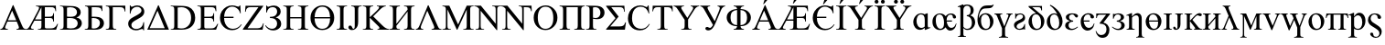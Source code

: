 SplineFontDB: 3.0
FontName: TaijituSerif
FullName: Taijitu Serif
FamilyName: Taijitu
Weight: Book
Copyright: Copyright (c) 2015, Gulliver Pembroke
UComments: "2015-1-23: Created with FontForge (http://fontforge.org)"
Version: 001.000
ItalicAngle: 0
UnderlinePosition: -354
UnderlineWidth: 204
Ascent: 1638
Descent: 410
InvalidEm: 0
LayerCount: 2
Layer: 0 0 "Back" 1
Layer: 1 0 "Fore" 0
XUID: [1021 275 1773992033 1378]
FSType: 0
OS2Version: 0
OS2_WeightWidthSlopeOnly: 0
OS2_UseTypoMetrics: 1
CreationTime: 1422062799
ModificationTime: 1422076951
PfmFamily: 17
TTFWeight: 400
TTFWidth: 5
LineGap: 87
VLineGap: 0
OS2TypoAscent: 1420
OS2TypoAOffset: 0
OS2TypoDescent: -442
OS2TypoDOffset: 0
OS2TypoLinegap: 307
OS2WinAscent: 1825
OS2WinAOffset: 0
OS2WinDescent: 443
OS2WinDOffset: 0
HheadAscent: 1825
HheadAOffset: 0
HheadDescent: -443
HheadDOffset: 0
OS2SubXSize: 1434
OS2SubYSize: 1331
OS2SubXOff: 0
OS2SubYOff: 293
OS2SupXSize: 1434
OS2SupYSize: 1331
OS2SupXOff: 0
OS2SupYOff: 928
OS2StrikeYSize: 102
OS2StrikeYPos: 530
OS2CapHeight: 0
OS2XHeight: 0
OS2Vendor: 'PfEd'
MarkAttachClasses: 1
DEI: 91125
LangName: 1033
Encoding: UnicodeBmp
UnicodeInterp: none
NameList: AGL For New Fonts
DisplaySize: -48
AntiAlias: 1
FitToEm: 1
WinInfo: 57304 38 14
BeginPrivate: 0
EndPrivate
BeginChars: 65536 76

StartChar: uniE000
Encoding: 57344 57344 0
Width: 1479
VWidth: 0
GlyphClass: 2
Flags: HW
LayerCount: 2
Back
Fore
SplineSet
937 454 m 1
 412 454 l 1
 320 240 l 2
 297 187 286 148 286 122 c 0
 286 101 296 83 316 68 c 0
 335 52 378 42 443 37 c 1
 443 0 l 1
 16 0 l 1
 16 37 l 1
 73 47 109 60 126 76 c 0
 160 108 198 173 239 271 c 2
 716 1387 l 1
 751 1387 l 1
 1223 259 l 2
 1261 168 1296 110 1326 82 c 0
 1358 56 1401 40 1456 37 c 1
 1456 0 l 1
 921 0 l 1
 921 37 l 1
 975 40 1012 49 1030 64 c 0
 1050 79 1059 98 1059 120 c 0
 1059 149 1046 196 1019 259 c 2
 937 454 l 1
909 528 m 1
 679 1076 l 1
 443 528 l 1
 909 528 l 1
EndSplineSet
Validated: 1
EndChar

StartChar: uniE001
Encoding: 57345 57345 1
Width: 1821
VWidth: 0
GlyphClass: 2
Flags: HW
LayerCount: 2
Back
Fore
SplineSet
1027 1282 m 1
 1027 746 l 1
 1284 746 l 2
 1361 746 1415 760 1446 789 c 0
 1477 818 1496 869 1501 943 c 1
 1537 943 l 1
 1537 472 l 1
 1501 472 l 1
 1493 539 1482 584 1468 606 c 0
 1455 630 1432 648 1400 662 c 0
 1385 669 1346 673 1284 673 c 2
 1027 673 l 1
 1027 224 l 2
 1027 163 1029 127 1034 116 c 0
 1039 104 1048 94 1063 86 c 0
 1078 78 1104 74 1142 74 c 2
 1324 74 l 2
 1397 74 1453 80 1492 92 c 0
 1531 104 1569 127 1606 162 c 0
 1655 207 1695 267 1726 341 c 1
 1764 341 l 1
 1656 0 l 1
 638 0 l 1
 638 37 l 1
 689 37 l 2
 744 37 785 53 811 86 c 0
 827 107 835 158 835 239 c 2
 835 525 l 1
 439 525 l 1
 315 292 l 2
 268 204 245 146 245 119 c 0
 245 100 255 83 276 68 c 0
 296 52 338 42 402 37 c 1
 402 0 l 1
 -24 0 l 1
 -24 37 l 1
 5 38 30 44 52 56 c 0
 72 68 95 90 120 121 c 0
 145 152 176 203 214 274 c 2
 626 1045 l 2
 677 1140 703 1205 703 1238 c 0
 703 1259 694 1276 676 1288 c 0
 653 1305 605 1315 530 1319 c 1
 530 1356 l 1
 1641 1356 l 1
 1656 1058 l 1
 1622 1058 l 1
 1613 1127 1597 1179 1572 1215 c 0
 1554 1241 1528 1260 1494 1272 c 0
 1475 1279 1429 1282 1358 1282 c 2
 1027 1282 l 1
835 1282 m 1
 478 598 l 1
 835 598 l 1
 835 1282 l 1
EndSplineSet
Validated: 1
EndChar

StartChar: uniE002
Encoding: 57346 57346 2
Width: 1366
VWidth: 0
Flags: HW
LayerCount: 2
Back
Fore
SplineSet
946 692 m 1
 1040 672 1110 640 1157 596 c 0
 1222 535 1254 460 1254 371 c 0
 1254 304 1233 239 1190 178 c 0
 1147 116 1089 71 1014 42 c 0
 940 14 827 0 674 0 c 2
 34 0 l 1
 34 37 l 1
 85 37 l 2
 142 37 182 55 207 91 c 0
 222 114 230 164 230 240 c 2
 230 1116 l 2
 230 1200 220 1253 201 1275 c 0
 175 1304 136 1319 85 1319 c 2
 34 1319 l 1
 34 1356 l 1
 620 1356 l 2
 729 1356 817 1348 883 1332 c 0
 983 1308 1059 1266 1112 1204 c 0
 1165 1144 1191 1073 1191 994 c 0
 1191 926 1170 865 1129 812 c 0
 1088 758 1027 718 946 692 c 1
422 746 m 1
 447 741 475 738 506 736 c 0
 538 733 573 732 611 732 c 0
 708 732 782 742 830 764 c 0
 880 784 917 817 943 860 c 0
 969 903 982 951 982 1002 c 0
 982 1081 950 1149 885 1205 c 0
 820 1261 726 1289 602 1289 c 0
 535 1289 475 1282 422 1267 c 1
 422 746 l 1
422 98 m 1
 499 80 576 71 651 71 c 0
 772 71 864 98 927 152 c 0
 990 207 1022 274 1022 354 c 0
 1022 407 1008 457 979 506 c 0
 950 555 904 593 839 621 c 0
 774 649 694 663 599 663 c 0
 558 663 522 662 493 661 c 0
 464 660 440 657 422 654 c 1
 422 98 l 1
EndSplineSet
Validated: 1
EndChar

StartChar: uniE003
Encoding: 57347 57347 3
Width: 1176
VWidth: 0
Flags: HW
LayerCount: 2
Back
Fore
SplineSet
1009 1356 m 1
 1023 1060 l 1
 987 1060 l 1
 966 1156 933 1217 888 1243 c 0
 844 1269 765 1282 652 1282 c 2
 424 1282 l 1
 424 745 l 1
 478 745 l 2
 644 745 766 734 844 714 c 0
 922 692 986 652 1034 593 c 0
 1084 534 1108 462 1108 379 c 0
 1108 278 1071 190 996 114 c 0
 921 38 793 0 610 0 c 2
 36 0 l 1
 36 37 l 1
 120 40 174 53 197 77 c 0
 220 101 232 158 232 247 c 2
 232 1109 l 2
 232 1178 227 1224 218 1248 c 0
 208 1272 192 1289 170 1299 c 0
 148 1309 107 1316 48 1319 c 1
 48 1356 l 1
 1009 1356 l 1
424 81 m 1
 483 72 528 67 561 67 c 0
 643 67 717 94 784 149 c 0
 850 204 883 279 883 376 c 0
 883 476 848 550 779 598 c 0
 710 647 622 671 515 671 c 0
 485 671 455 668 424 663 c 1
 424 81 l 1
EndSplineSet
Validated: 1
EndChar

StartChar: uniE004
Encoding: 57348 57348 4
Width: 1184
VWidth: 0
Flags: HW
LayerCount: 2
Back
Fore
SplineSet
1125 1356 m 1
 1130 1039 l 1
 1091 1039 l 1
 1088 1103 1075 1154 1050 1193 c 0
 1025 1232 995 1256 960 1266 c 0
 924 1277 872 1282 805 1282 c 2
 425 1282 l 1
 425 247 l 2
 425 158 436 101 460 77 c 0
 482 53 536 40 619 37 c 1
 619 0 l 1
 37 0 l 1
 37 37 l 1
 121 40 175 53 198 77 c 0
 221 101 233 158 233 247 c 2
 233 1109 l 2
 233 1198 221 1255 198 1279 c 0
 175 1303 121 1316 37 1319 c 1
 37 1356 l 1
 1125 1356 l 1
EndSplineSet
Validated: 1
EndChar

StartChar: uniE005
Encoding: 57349 57349 5
Width: 1139
VWidth: 0
Flags: HW
LayerCount: 2
Back
Fore
SplineSet
1011 1030 m 0
 1011 921 961 827 862 748 c 0
 813 710 737 662 632 605 c 0
 524 547 447 500 401 465 c 0
 326 408 288 342 288 269 c 0
 288 200 316 144 373 103 c 0
 424 66 486 47 558 47 c 0
 625 47 688 61 747 90 c 0
 810 120 858 162 891 216 c 0
 920 265 944 337 961 434 c 1
 998 434 l 1
 998 -31 l 1
 961 -31 l 1
 954 20 933 46 900 46 c 0
 877 46 836 36 778 17 c 0
 711 -6 668 -19 648 -22 c 0
 613 -28 576 -31 537 -31 c 0
 422 -31 324 3 242 70 c 0
 154 142 110 234 110 346 c 0
 110 459 158 554 255 630 c 0
 301 666 387 718 514 786 c 0
 669 869 767 936 809 986 c 0
 838 1021 852 1058 852 1099 c 0
 852 1160 827 1211 776 1251 c 0
 729 1288 675 1307 612 1307 c 0
 549 1307 490 1291 433 1260 c 0
 376 1229 332 1186 302 1132 c 0
 270 1079 249 1007 237 918 c 1
 200 918 l 1
 200 1387 l 1
 237 1387 l 1
 248 1335 271 1309 306 1309 c 0
 321 1309 347 1317 385 1334 c 0
 465 1369 541 1387 614 1387 c 0
 722 1387 814 1355 890 1291 c 0
 971 1223 1011 1136 1011 1030 c 0
EndSplineSet
Validated: 1
EndChar

StartChar: uniE006
Encoding: 57350 57350 6
Width: 1317
VWidth: 0
Flags: HW
LayerCount: 2
Back
Fore
SplineSet
50 0 m 1
 658 1387 l 1
 692 1387 l 1
 1266 0 l 1
 50 0 l 1
1027 85 m 1
 622 1081 l 1
 184 85 l 1
 1027 85 l 1
EndSplineSet
Validated: 1
EndChar

StartChar: uniE007
Encoding: 57351 57351 7
Width: 1479
VWidth: 0
Flags: HW
LayerCount: 2
Back
Fore
SplineSet
35 0 m 1
 35 37 l 1
 86 37 l 2
 143 37 184 55 208 92 c 0
 223 114 230 163 230 240 c 2
 230 1116 l 2
 230 1201 221 1254 202 1275 c 0
 176 1304 137 1319 86 1319 c 2
 35 1319 l 1
 35 1356 l 1
 587 1356 l 2
 790 1356 944 1333 1050 1287 c 0
 1155 1241 1240 1164 1304 1057 c 0
 1369 950 1401 826 1401 685 c 0
 1401 496 1344 339 1229 212 c 0
 1100 71 904 0 641 0 c 2
 35 0 l 1
422 98 m 1
 507 79 578 70 635 70 c 0
 790 70 918 124 1020 233 c 0
 1122 342 1173 489 1173 675 c 0
 1173 862 1122 1010 1020 1118 c 0
 918 1226 787 1280 627 1280 c 0
 567 1280 499 1270 422 1251 c 1
 422 98 l 1
EndSplineSet
Validated: 1
EndChar

StartChar: uniE008
Encoding: 57352 57352 8
Width: 1251
VWidth: 0
Flags: HW
LayerCount: 2
Back
Fore
SplineSet
428 1282 m 1
 428 746 l 1
 726 746 l 2
 803 746 855 758 881 781 c 0
 916 812 935 866 939 943 c 1
 976 943 l 1
 976 471 l 1
 939 471 l 1
 930 537 920 579 911 598 c 0
 899 621 879 640 852 653 c 0
 825 666 783 673 726 673 c 2
 428 673 l 1
 428 226 l 2
 428 166 431 130 436 116 c 0
 441 104 451 93 464 86 c 0
 477 78 503 74 540 74 c 2
 770 74 l 2
 847 74 902 79 937 90 c 0
 972 101 1005 122 1037 153 c 0
 1078 194 1121 257 1164 340 c 1
 1204 340 l 1
 1087 0 l 1
 42 0 l 1
 42 37 l 1
 90 37 l 2
 122 37 152 45 181 60 c 0
 202 71 217 87 224 108 c 0
 232 129 236 173 236 239 c 2
 236 1120 l 2
 236 1206 227 1259 210 1279 c 0
 186 1306 146 1319 90 1319 c 2
 42 1319 l 1
 42 1356 l 1
 1087 1356 l 1
 1102 1059 l 1
 1063 1059 l 1
 1049 1130 1034 1179 1016 1206 c 0
 1000 1233 974 1253 941 1267 c 0
 914 1277 867 1282 800 1282 c 2
 428 1282 l 1
EndSplineSet
Validated: 1
EndChar

StartChar: uniE009
Encoding: 57353 57353 9
Width: 1352
VWidth: 0
Flags: HW
LayerCount: 2
Back
Fore
SplineSet
1237 931 m 1
 1200 931 l 1
 1182 1048 1127 1141 1036 1212 c 0
 945 1282 851 1317 756 1317 c 0
 647 1317 549 1270 460 1178 c 0
 371 1084 320 936 306 732 c 1
 834 732 l 1
 834 658 l 1
 306 658 l 1
 306 530 329 419 376 325 c 0
 423 231 480 161 549 115 c 0
 618 69 700 46 795 46 c 0
 983 46 1140 132 1266 303 c 1
 1293 282 l 1
 1164 73 985 -31 756 -31 c 0
 556 -31 392 37 266 174 c 0
 138 310 75 477 75 674 c 0
 75 817 109 942 177 1050 c 0
 245 1156 328 1240 424 1298 c 0
 522 1358 632 1387 757 1387 c 0
 844 1387 940 1368 1047 1329 c 0
 1075 1319 1094 1314 1104 1314 c 0
 1128 1314 1153 1338 1180 1385 c 1
 1214 1385 l 1
 1237 931 l 1
EndSplineSet
Validated: 1
EndChar

StartChar: uniE00A
Encoding: 57354 57354 10
Width: 1251
VWidth: 0
Flags: HW
LayerCount: 2
Back
Fore
SplineSet
1178 1356 m 1
 287 82 l 1
 843 82 l 2
 928 82 994 101 1040 138 c 0
 1085 175 1126 251 1161 365 c 1
 1194 359 l 1
 1130 0 l 1
 26 0 l 1
 26 37 l 1
 896 1275 l 1
 462 1275 l 2
 390 1275 338 1267 306 1252 c 0
 273 1236 248 1213 232 1184 c 0
 214 1154 199 1098 185 1017 c 1
 147 1017 l 1
 175 1356 l 1
 1178 1356 l 1
EndSplineSet
Validated: 1
EndChar

StartChar: uniE00B
Encoding: 57355 57355 11
Width: 1026
VWidth: 0
Flags: HW
LayerCount: 2
Back
Fore
SplineSet
102 991 m 1
 102 1385 l 1
 137 1385 l 1
 148 1341 172 1319 211 1319 c 0
 226 1319 257 1328 305 1346 c 0
 380 1373 459 1387 542 1387 c 0
 654 1387 744 1353 812 1286 c 0
 880 1219 914 1140 914 1050 c 0
 914 968 888 898 837 840 c 0
 786 781 718 738 633 711 c 1
 725 694 799 652 856 586 c 0
 913 518 941 440 941 349 c 0
 941 237 898 146 811 75 c 0
 724 4 617 -31 488 -31 c 0
 297 -31 148 60 43 241 c 1
 77 263 l 1
 111 208 160 160 225 120 c 0
 290 80 359 60 434 60 c 0
 523 60 592 90 640 148 c 0
 690 208 714 280 714 365 c 0
 714 453 683 527 621 588 c 0
 559 649 456 679 313 679 c 1
 313 745 l 1
 414 745 491 756 542 777 c 0
 593 798 635 833 667 881 c 0
 699 929 715 985 715 1048 c 0
 715 1121 693 1181 648 1228 c 0
 603 1275 543 1298 466 1298 c 0
 371 1298 296 1270 242 1214 c 0
 189 1157 154 1083 137 991 c 1
 102 991 l 1
EndSplineSet
Validated: 1
EndChar

StartChar: uniE00C
Encoding: 57356 57356 12
Width: 1479
VWidth: 0
Flags: HW
LayerCount: 2
Back
Fore
SplineSet
421 727 m 1
 1051 727 l 1
 1051 1115 l 2
 1051 1184 1047 1230 1038 1252 c 0
 1031 1269 1017 1283 996 1295 c 0
 967 1311 937 1319 905 1319 c 2
 857 1319 l 1
 857 1356 l 1
 1437 1356 l 1
 1437 1319 l 1
 1389 1319 l 2
 1357 1319 1327 1311 1298 1296 c 0
 1277 1285 1262 1269 1254 1248 c 0
 1247 1226 1243 1182 1243 1115 c 2
 1243 240 l 2
 1243 171 1247 126 1256 104 c 0
 1263 87 1276 73 1297 61 c 0
 1326 45 1357 37 1389 37 c 2
 1437 37 l 1
 1437 0 l 1
 857 0 l 1
 857 37 l 1
 905 37 l 2
 960 37 1001 53 1026 86 c 0
 1043 107 1051 159 1051 240 c 2
 1051 653 l 1
 421 653 l 1
 421 240 l 2
 421 171 425 126 434 104 c 0
 441 87 455 73 476 61 c 0
 505 45 535 37 567 37 c 2
 616 37 l 1
 616 0 l 1
 35 0 l 1
 35 37 l 1
 83 37 l 2
 139 37 180 53 205 86 c 0
 221 107 229 159 229 240 c 2
 229 1115 l 2
 229 1184 225 1230 216 1252 c 0
 209 1269 196 1283 175 1295 c 0
 146 1311 115 1319 83 1319 c 2
 35 1319 l 1
 35 1356 l 1
 616 1356 l 1
 616 1319 l 1
 567 1319 l 2
 535 1319 505 1311 476 1296 c 0
 455 1285 441 1269 433 1248 c 0
 425 1226 421 1182 421 1115 c 2
 421 727 l 1
EndSplineSet
Validated: 1
EndChar

StartChar: uniE00D
Encoding: 57357 57357 13
Width: 1479
VWidth: 0
Flags: HW
LayerCount: 2
Back
Fore
SplineSet
1400 686 m 0
 1400 489 1339 321 1216 184 c 0
 1089 41 928 -31 733 -31 c 0
 536 -31 375 39 250 180 c 0
 131 315 72 483 72 683 c 0
 72 898 145 1074 292 1210 c 0
 419 1328 572 1387 749 1387 c 0
 937 1387 1094 1316 1219 1175 c 0
 1340 1040 1400 877 1400 686 c 0
1170 727 m 1
 1163 894 1130 1027 1071 1126 c 0
 996 1251 882 1314 730 1314 c 0
 583 1314 473 1250 398 1122 c 0
 339 1019 307 888 302 727 c 1
 1170 727 l 1
1171 653 m 1
 301 653 l 1
 306 448 353 289 443 176 c 0
 515 85 611 40 731 40 c 0
 888 40 1005 106 1080 239 c 0
 1141 346 1171 484 1171 653 c 1
EndSplineSet
Validated: 1
EndChar

StartChar: uniE00E
Encoding: 57358 57358 14
Width: 682
VWidth: 0
Flags: HW
LayerCount: 2
Back
Fore
SplineSet
632 37 m 1
 632 0 l 1
 51 0 l 1
 51 37 l 1
 99 37 l 2
 155 37 196 53 221 86 c 0
 237 107 245 159 245 240 c 2
 245 1116 l 2
 245 1185 241 1230 232 1252 c 0
 225 1269 212 1283 191 1295 c 0
 162 1311 131 1319 99 1319 c 2
 51 1319 l 1
 51 1356 l 1
 632 1356 l 1
 632 1319 l 1
 583 1319 l 2
 528 1319 487 1303 462 1270 c 0
 445 1249 437 1197 437 1116 c 2
 437 240 l 2
 437 171 441 126 450 104 c 0
 457 87 471 73 492 61 c 0
 521 45 551 37 583 37 c 2
 632 37 l 1
EndSplineSet
Validated: 1
EndChar

StartChar: uniE00F
Encoding: 57359 57359 15
Width: 797
VWidth: 0
Flags: HW
LayerCount: 2
Back
Fore
SplineSet
204 1319 m 1
 204 1356 l 1
 785 1356 l 1
 785 1319 l 1
 736 1319 l 2
 681 1319 640 1303 615 1270 c 0
 599 1249 591 1197 591 1116 c 2
 591 453 l 2
 591 351 580 268 558 205 c 0
 535 142 497 86 442 40 c 0
 387 -8 321 -31 244 -31 c 0
 181 -31 132 -16 96 16 c 0
 60 46 42 82 42 122 c 0
 42 155 50 179 67 196 c 0
 89 217 115 227 144 227 c 0
 165 227 184 220 202 206 c 0
 218 192 240 155 266 94 c 0
 281 58 301 40 325 40 c 0
 343 40 360 51 376 73 c 0
 391 95 399 134 399 190 c 2
 399 1116 l 2
 399 1185 395 1230 386 1252 c 0
 379 1269 365 1283 344 1295 c 0
 315 1311 285 1319 253 1319 c 2
 204 1319 l 1
EndSplineSet
Validated: 1
EndChar

StartChar: uniE010
Encoding: 57360 57360 16
Width: 1479
VWidth: 0
Flags: HW
LayerCount: 2
Back
Fore
SplineSet
612 752 m 1
 1112 255 l 2
 1194 173 1264 117 1322 88 c 0
 1380 58 1438 41 1496 37 c 1
 1496 0 l 1
 851 0 l 1
 851 37 l 1
 890 37 918 44 934 56 c 0
 952 70 960 84 960 100 c 0
 960 116 957 130 950 143 c 0
 944 156 923 179 888 214 c 2
 420 677 l 1
 420 240 l 2
 420 171 424 126 433 104 c 0
 440 87 454 73 475 61 c 0
 504 45 534 37 566 37 c 2
 612 37 l 1
 612 0 l 1
 34 0 l 1
 34 37 l 1
 82 37 l 2
 138 37 179 53 204 86 c 0
 220 107 228 159 228 240 c 2
 228 1116 l 2
 228 1185 224 1230 215 1253 c 0
 208 1269 195 1283 174 1295 c 0
 145 1311 114 1319 82 1319 c 2
 34 1319 l 1
 34 1356 l 1
 612 1356 l 1
 612 1319 l 1
 566 1319 l 2
 535 1319 504 1311 475 1296 c 0
 454 1285 440 1269 432 1248 c 0
 424 1227 420 1183 420 1116 c 2
 420 701 l 1
 433 714 479 756 557 828 c 0
 755 1009 875 1130 916 1191 c 0
 934 1218 943 1241 943 1261 c 0
 943 1276 936 1290 922 1302 c 0
 908 1313 884 1319 851 1319 c 2
 820 1319 l 1
 820 1356 l 1
 1318 1356 l 1
 1318 1319 l 1
 1289 1318 1262 1314 1238 1307 c 0
 1214 1300 1185 1286 1150 1264 c 0
 1115 1244 1073 1210 1022 1163 c 0
 1007 1150 940 1081 819 958 c 2
 612 752 l 1
EndSplineSet
Validated: 1
EndChar

StartChar: uniE011
Encoding: 57361 57361 17
Width: 1479
VWidth: 0
Flags: HW
LayerCount: 2
Back
Fore
SplineSet
1054 1132 m 1
 1054 1213 1041 1265 1014 1286 c 0
 988 1308 935 1319 855 1319 c 1
 855 1356 l 1
 1442 1356 l 1
 1442 1319 l 1
 1358 1316 1304 1303 1281 1279 c 0
 1258 1255 1246 1198 1246 1109 c 2
 1246 247 l 2
 1246 158 1258 101 1281 77 c 0
 1304 53 1358 40 1442 37 c 1
 1442 0 l 1
 855 0 l 1
 855 37 l 1
 941 40 996 53 1019 78 c 0
 1042 102 1054 158 1054 247 c 2
 1054 1025 l 1
 425 219 l 1
 426 161 430 122 436 102 c 0
 444 83 460 67 486 56 c 0
 511 45 557 38 622 37 c 1
 622 0 l 1
 37 0 l 1
 37 37 l 1
 121 40 175 53 198 77 c 0
 221 101 233 158 233 247 c 2
 233 1109 l 2
 233 1198 221 1255 198 1279 c 0
 175 1303 121 1316 37 1319 c 1
 37 1356 l 1
 622 1356 l 1
 622 1319 l 1
 537 1316 483 1303 460 1279 c 0
 437 1255 425 1198 425 1109 c 2
 425 328 l 1
 1054 1132 l 1
EndSplineSet
Validated: 1
EndChar

StartChar: uniE012
Encoding: 57362 57362 18
Width: 1485
VWidth: 0
Flags: HW
LayerCount: 2
Back
Fore
SplineSet
28 0 m 1
 28 37 l 1
 79 45 119 62 146 87 c 0
 173 112 202 161 232 233 c 2
 705 1387 l 1
 742 1387 l 1
 1246 227 l 2
 1280 148 1309 98 1334 74 c 0
 1359 52 1402 39 1464 37 c 1
 1464 0 l 1
 911 0 l 1
 911 37 l 1
 974 42 1015 53 1034 69 c 0
 1052 85 1061 106 1061 131 c 0
 1061 162 1046 213 1015 284 c 2
 670 1079 l 1
 350 294 l 2
 320 221 305 168 305 134 c 0
 305 106 314 84 333 68 c 0
 352 51 389 41 446 37 c 1
 446 0 l 1
 28 0 l 1
EndSplineSet
Validated: 1
EndChar

StartChar: uniE013
Encoding: 57363 57363 19
Width: 1821
VWidth: 0
Flags: HW
LayerCount: 2
Back
Fore
SplineSet
838 0 m 1
 314 1141 l 1
 314 235 l 2
 314 152 323 100 341 79 c 0
 366 51 405 37 458 37 c 2
 506 37 l 1
 506 0 l 1
 34 0 l 1
 34 37 l 1
 82 37 l 2
 139 37 180 54 204 89 c 0
 219 110 226 159 226 235 c 2
 226 1121 l 2
 226 1181 219 1224 206 1251 c 0
 197 1270 180 1286 154 1300 c 0
 130 1312 89 1319 34 1319 c 1
 34 1356 l 1
 418 1356 l 1
 910 295 l 1
 1394 1356 l 1
 1778 1356 l 1
 1778 1319 l 1
 1731 1319 l 2
 1673 1319 1632 1302 1608 1267 c 0
 1593 1246 1586 1197 1586 1121 c 2
 1586 235 l 2
 1586 152 1595 100 1614 79 c 0
 1639 51 1678 37 1731 37 c 2
 1778 37 l 1
 1778 0 l 1
 1202 0 l 1
 1202 37 l 1
 1250 37 l 2
 1308 37 1349 54 1372 89 c 0
 1387 110 1394 159 1394 235 c 2
 1394 1141 l 1
 871 0 l 1
 838 0 l 1
EndSplineSet
Validated: 1
EndChar

StartChar: uniE014
Encoding: 57364 57364 20
Width: 1479
VWidth: 0
Flags: HW
LayerCount: 2
Back
Fore
SplineSet
-27 1356 m 1
 341 1356 l 1
 1170 339 l 1
 1170 1121 l 2
 1170 1204 1161 1256 1142 1277 c 0
 1117 1305 1078 1319 1025 1319 c 2
 978 1319 l 1
 978 1356 l 1
 1450 1356 l 1
 1450 1319 l 1
 1402 1319 l 2
 1345 1319 1304 1302 1280 1267 c 0
 1265 1246 1258 1197 1258 1121 c 2
 1258 -22 l 1
 1222 -22 l 1
 328 1070 l 1
 328 235 l 2
 328 152 337 100 355 79 c 0
 380 51 419 37 472 37 c 2
 520 37 l 1
 520 0 l 1
 48 0 l 1
 48 37 l 1
 95 37 l 2
 153 37 194 54 218 89 c 0
 233 110 240 159 240 235 c 2
 240 1178 l 1
 201 1224 171 1254 150 1269 c 0
 130 1284 100 1297 61 1310 c 0
 42 1316 12 1319 -27 1319 c 1
 -27 1356 l 1
EndSplineSet
Validated: 1
EndChar

StartChar: uniE015
Encoding: 57365 57365 21
Width: 1757
VWidth: 0
Flags: HW
LayerCount: 2
Back
Fore
SplineSet
978 1356 m 1
 1691 1356 l 1
 1706 1056 l 1
 1666 1056 l 1
 1655 1173 1611 1243 1535 1266 c 0
 1500 1277 1436 1282 1344 1282 c 2
 1258 1282 l 1
 1258 -22 l 1
 1222 -22 l 1
 328 1070 l 1
 328 235 l 2
 328 152 337 100 355 79 c 0
 380 51 419 37 472 37 c 2
 520 37 l 1
 520 0 l 1
 48 0 l 1
 48 37 l 1
 95 37 l 2
 153 37 194 54 218 89 c 0
 233 110 240 159 240 235 c 2
 240 1178 l 1
 201 1224 171 1254 150 1269 c 0
 130 1284 100 1297 61 1310 c 0
 42 1316 12 1319 -27 1319 c 1
 -27 1356 l 1
 341 1356 l 1
 1170 339 l 1
 1170 1121 l 2
 1170 1204 1161 1256 1142 1277 c 0
 1117 1305 1078 1319 1025 1319 c 2
 978 1319 l 1
 978 1356 l 1
EndSplineSet
Validated: 1
EndChar

StartChar: uniE016
Encoding: 57366 57366 22
Width: 1479
VWidth: 0
Flags: HW
LayerCount: 2
Back
Fore
SplineSet
749 1387 m 0
 925 1387 1078 1320 1206 1186 c 0
 1336 1053 1400 886 1400 686 c 0
 1400 480 1335 309 1205 173 c 0
 1075 37 918 -31 733 -31 c 0
 546 -31 390 35 262 168 c 0
 136 301 72 472 72 683 c 0
 72 898 145 1074 292 1210 c 0
 419 1328 572 1387 749 1387 c 0
730 1314 m 0
 609 1314 511 1269 438 1179 c 0
 347 1067 301 903 301 687 c 0
 301 466 348 295 443 176 c 0
 516 85 612 40 731 40 c 0
 858 40 964 90 1046 189 c 0
 1130 288 1171 445 1171 659 c 0
 1171 891 1125 1064 1034 1178 c 0
 961 1269 859 1314 730 1314 c 0
EndSplineSet
Validated: 1
EndChar

StartChar: uniE017
Encoding: 57367 57367 23
Width: 1479
VWidth: 0
Flags: HW
LayerCount: 2
Back
Fore
SplineSet
1054 1282 m 1
 425 1282 l 1
 425 247 l 2
 425 158 436 101 460 77 c 0
 482 53 536 40 621 37 c 1
 621 0 l 1
 37 0 l 1
 37 37 l 1
 121 40 175 53 198 77 c 0
 221 101 233 158 233 247 c 2
 233 1109 l 2
 233 1198 221 1255 198 1279 c 0
 175 1303 121 1316 37 1319 c 1
 37 1356 l 1
 1442 1356 l 1
 1442 1319 l 1
 1358 1316 1304 1303 1281 1279 c 0
 1258 1255 1246 1198 1246 1109 c 2
 1246 247 l 2
 1246 158 1258 101 1281 77 c 0
 1304 53 1358 40 1442 37 c 1
 1442 0 l 1
 859 0 l 1
 859 37 l 1
 942 40 996 53 1019 76 c 0
 1042 100 1054 157 1054 247 c 2
 1054 1282 l 1
EndSplineSet
Validated: 1
EndChar

StartChar: uniE018
Encoding: 57368 57368 24
Width: 1139
VWidth: 0
Flags: HW
LayerCount: 2
Back
Fore
SplineSet
420 635 m 1
 420 240 l 2
 420 155 429 102 448 81 c 0
 473 52 512 37 563 37 c 2
 615 37 l 1
 615 0 l 1
 34 0 l 1
 34 37 l 1
 85 37 l 2
 142 37 183 56 208 93 c 0
 221 114 228 163 228 240 c 2
 228 1116 l 2
 228 1201 219 1254 201 1275 c 0
 175 1304 136 1319 85 1319 c 2
 34 1319 l 1
 34 1356 l 1
 531 1356 l 2
 652 1356 748 1344 818 1318 c 0
 888 1294 947 1251 995 1192 c 0
 1043 1133 1067 1062 1067 981 c 0
 1067 870 1030 780 958 711 c 0
 884 642 781 607 648 607 c 0
 615 607 580 609 542 614 c 0
 504 619 463 626 420 635 c 1
420 692 m 1
 455 685 487 680 514 677 c 0
 541 674 565 672 584 672 c 0
 653 672 713 699 764 752 c 0
 814 806 839 876 839 961 c 0
 839 1020 827 1074 803 1124 c 0
 779 1175 745 1212 701 1238 c 0
 657 1262 607 1275 551 1275 c 0
 517 1275 473 1269 420 1256 c 1
 420 692 l 1
EndSplineSet
Validated: 1
EndChar

StartChar: uniE019
Encoding: 57369 57369 25
Width: 1192
VWidth: 0
Flags: HW
LayerCount: 2
Back
Fore
SplineSet
32 1356 m 1
 1049 1356 l 1
 1076 1015 l 1
 1038 1015 l 1
 1033 1082 1022 1134 1004 1170 c 0
 986 1205 961 1231 930 1247 c 0
 899 1263 849 1271 781 1271 c 2
 318 1271 l 1
 731 741 l 1
 261 186 l 1
 776 186 l 2
 869 186 941 201 990 231 c 0
 1039 261 1076 324 1101 419 c 1
 1139 410 l 1
 1081 0 l 1
 32 0 l 1
 32 36 l 1
 554 652 l 1
 32 1320 l 1
 32 1356 l 1
EndSplineSet
Validated: 1
EndChar

StartChar: uniE01A
Encoding: 57370 57370 26
Width: 1366
VWidth: 0
Flags: HW
LayerCount: 2
Back
Fore
SplineSet
1233 1387 m 1
 1264 926 l 1
 1233 926 l 1
 1192 1064 1133 1163 1056 1224 c 0
 979 1285 887 1315 780 1315 c 0
 690 1315 609 1292 536 1246 c 0
 463 1201 406 1128 364 1028 c 0
 323 928 302 804 302 655 c 0
 302 532 322 426 361 336 c 0
 400 246 460 177 538 129 c 0
 618 81 708 57 809 57 c 0
 897 57 975 76 1042 114 c 0
 1109 151 1183 226 1264 338 c 1
 1295 318 l 1
 1227 197 1148 109 1057 53 c 0
 966 -3 859 -31 734 -31 c 0
 509 -31 335 52 212 219 c 0
 120 343 74 489 74 657 c 0
 74 792 104 917 165 1030 c 0
 226 1143 309 1231 416 1294 c 0
 522 1356 638 1387 764 1387 c 0
 862 1387 959 1363 1054 1315 c 0
 1082 1300 1102 1293 1114 1293 c 0
 1132 1293 1148 1299 1161 1312 c 0
 1178 1330 1191 1355 1198 1387 c 1
 1233 1387 l 1
EndSplineSet
Validated: 1
EndChar

StartChar: uniE01B
Encoding: 57371 57371 27
Width: 1251
VWidth: 0
Flags: HW
LayerCount: 2
Back
Fore
SplineSet
1185 1356 m 1
 1200 1038 l 1
 1162 1038 l 1
 1155 1094 1145 1134 1132 1158 c 0
 1111 1197 1084 1225 1050 1244 c 0
 1015 1262 970 1271 914 1271 c 2
 723 1271 l 1
 723 235 l 2
 723 152 732 100 750 79 c 0
 775 51 814 37 867 37 c 2
 914 37 l 1
 914 0 l 1
 339 0 l 1
 339 37 l 1
 387 37 l 2
 444 37 485 54 509 89 c 0
 524 110 531 159 531 235 c 2
 531 1271 l 1
 368 1271 l 2
 305 1271 260 1266 233 1257 c 0
 198 1244 169 1220 144 1184 c 0
 119 1148 105 1099 100 1038 c 1
 62 1038 l 1
 78 1356 l 1
 1185 1356 l 1
EndSplineSet
Validated: 1
EndChar

StartChar: uniE01C
Encoding: 57372 57372 28
Width: 1479
VWidth: 0
Flags: HW
LayerCount: 2
Back
Fore
SplineSet
976 1356 m 1
 1449 1356 l 1
 1449 1319 l 1
 1423 1319 l 2
 1406 1319 1380 1311 1347 1296 c 0
 1314 1281 1283 1259 1256 1230 c 0
 1229 1201 1195 1155 1155 1090 c 2
 828 575 l 1
 828 235 l 2
 828 152 837 100 856 79 c 0
 881 51 921 37 976 37 c 2
 1020 37 l 1
 1020 0 l 1
 444 0 l 1
 444 37 l 1
 492 37 l 2
 549 37 590 54 614 89 c 0
 629 110 636 159 636 235 c 2
 636 556 l 1
 264 1124 l 2
 220 1191 190 1232 174 1249 c 0
 159 1266 126 1286 77 1309 c 0
 64 1316 44 1319 19 1319 c 1
 19 1356 l 1
 599 1356 l 1
 599 1319 l 1
 569 1319 l 2
 538 1319 509 1312 482 1297 c 0
 456 1282 443 1260 443 1231 c 0
 443 1207 463 1164 504 1101 c 2
 787 664 l 1
 1053 1082 l 2
 1093 1145 1113 1191 1113 1222 c 0
 1113 1241 1108 1257 1098 1272 c 0
 1089 1287 1075 1298 1057 1306 c 0
 1039 1315 1012 1319 976 1319 c 1
 976 1356 l 1
EndSplineSet
Validated: 1
EndChar

StartChar: uniE01D
Encoding: 57373 57373 29
Width: 1450
VWidth: 0
Flags: HW
LayerCount: 2
Back
Fore
SplineSet
26 1356 m 1
 576 1356 l 1
 576 1319 l 1
 479 1315 431 1289 431 1241 c 0
 431 1207 467 1128 538 1003 c 2
 834 483 l 1
 1050 1003 l 2
 1095 1112 1118 1186 1118 1223 c 0
 1118 1275 1076 1307 992 1319 c 1
 992 1356 l 1
 1417 1356 l 1
 1417 1319 l 1
 1317 1307 1241 1239 1189 1115 c 2
 930 499 l 2
 863 341 808 229 766 162 c 0
 724 95 678 46 628 16 c 0
 579 -16 527 -31 474 -31 c 0
 428 -31 389 -21 358 -2 c 0
 326 18 310 45 310 79 c 0
 310 104 318 124 335 140 c 0
 352 157 374 165 403 165 c 0
 431 165 464 154 503 131 c 0
 529 117 549 110 562 110 c 0
 615 110 674 165 739 274 c 1
 247 1139 l 2
 212 1200 180 1243 148 1268 c 0
 118 1293 77 1310 26 1319 c 1
 26 1356 l 1
EndSplineSet
Validated: 1
EndChar

StartChar: uniE01E
Encoding: 57374 57374 30
Width: 1497
VWidth: 0
Flags: HW
LayerCount: 2
Back
Fore
SplineSet
844 191 m 1
 853 88 917 37 1036 37 c 1
 1036 0 l 1
 460 0 l 1
 460 37 l 1
 579 37 643 88 652 191 c 1
 476 191 335 238 230 333 c 0
 124 428 71 543 71 678 c 0
 71 823 125 938 232 1024 c 0
 339 1111 479 1158 652 1165 c 1
 644 1268 580 1319 460 1319 c 1
 460 1356 l 1
 1036 1356 l 1
 1036 1319 l 1
 917 1319 853 1268 844 1165 c 1
 1035 1159 1179 1109 1278 1014 c 0
 1376 920 1425 808 1425 678 c 0
 1425 543 1372 428 1267 333 c 0
 1162 238 1021 191 844 191 c 1
652 1110 m 1
 538 1103 449 1068 384 1004 c 0
 319 939 287 825 287 661 c 0
 287 398 409 260 652 246 c 1
 652 1110 l 1
844 1110 m 1
 844 246 l 1
 954 251 1042 285 1110 348 c 0
 1176 411 1210 527 1210 694 c 0
 1210 957 1088 1096 844 1110 c 1
EndSplineSet
Validated: 1
EndChar

StartChar: uniE01F
Encoding: 57375 57375 31
Width: 1479
VWidth: 0
Flags: HW
LayerCount: 2
Back
Fore
SplineSet
937 454 m 1
 412 454 l 1
 320 240 l 2
 297 187 286 148 286 122 c 0
 286 101 296 83 316 68 c 0
 335 52 378 42 443 37 c 1
 443 0 l 1
 16 0 l 1
 16 37 l 1
 73 47 109 60 126 76 c 0
 160 108 198 173 239 271 c 2
 716 1387 l 1
 751 1387 l 1
 1223 259 l 2
 1261 168 1296 110 1326 82 c 0
 1358 56 1401 40 1456 37 c 1
 1456 0 l 1
 921 0 l 1
 921 37 l 1
 975 40 1012 49 1030 64 c 0
 1050 79 1059 98 1059 120 c 0
 1059 149 1046 196 1019 259 c 2
 937 454 l 1
909 528 m 1
 679 1076 l 1
 443 528 l 1
 909 528 l 1
959 1797 m 1
 664 1452 l 1
 630 1452 l 1
 735 1797 l 1
 959 1797 l 1
EndSplineSet
Validated: 1
EndChar

StartChar: uniE020
Encoding: 57376 57376 32
Width: 1821
VWidth: 0
Flags: HW
LayerCount: 2
Back
Fore
SplineSet
1027 1282 m 1
 1027 746 l 1
 1284 746 l 2
 1361 746 1415 760 1446 789 c 0
 1477 818 1496 869 1501 943 c 1
 1537 943 l 1
 1537 472 l 1
 1501 472 l 1
 1493 539 1482 584 1468 606 c 0
 1455 630 1432 648 1400 662 c 0
 1385 669 1346 673 1284 673 c 2
 1027 673 l 1
 1027 224 l 2
 1027 163 1029 127 1034 116 c 0
 1039 104 1048 94 1063 86 c 0
 1078 78 1104 74 1142 74 c 2
 1324 74 l 2
 1397 74 1453 80 1492 92 c 0
 1531 104 1569 127 1606 162 c 0
 1655 207 1695 267 1726 341 c 1
 1764 341 l 1
 1656 0 l 1
 638 0 l 1
 638 37 l 1
 689 37 l 2
 744 37 785 53 811 86 c 0
 827 107 835 158 835 239 c 2
 835 525 l 1
 439 525 l 1
 315 292 l 2
 268 204 245 146 245 119 c 0
 245 100 255 83 276 68 c 0
 296 52 338 42 402 37 c 1
 402 0 l 1
 -24 0 l 1
 -24 37 l 1
 5 38 30 44 52 56 c 0
 72 68 95 90 120 121 c 0
 145 152 176 203 214 274 c 2
 626 1045 l 2
 677 1140 703 1205 703 1238 c 0
 703 1259 694 1276 676 1288 c 0
 653 1305 605 1315 530 1319 c 1
 530 1356 l 1
 1641 1356 l 1
 1656 1058 l 1
 1622 1058 l 1
 1613 1127 1597 1179 1572 1215 c 0
 1554 1241 1528 1260 1494 1272 c 0
 1475 1279 1429 1282 1358 1282 c 2
 1027 1282 l 1
835 1282 m 1
 478 598 l 1
 835 598 l 1
 835 1282 l 1
1135 1836 m 1
 840 1491 l 1
 806 1491 l 1
 911 1836 l 1
 1135 1836 l 1
EndSplineSet
Validated: 1
EndChar

StartChar: uniE021
Encoding: 57377 57377 33
Width: 1352
VWidth: 0
Flags: HW
LayerCount: 2
Back
Fore
SplineSet
753 1797 m 1
 977 1797 l 1
 682 1452 l 1
 648 1452 l 1
 753 1797 l 1
758 1390 m 0
 845 1390 941 1371 1048 1332 c 0
 1076 1322 1096 1317 1106 1317 c 0
 1130 1317 1155 1341 1182 1388 c 1
 1216 1388 l 1
 1239 933 l 1
 1202 933 l 1
 1184 1050 1129 1144 1037 1215 c 0
 946 1285 852 1320 757 1320 c 0
 648 1320 549 1274 460 1180 c 0
 371 1087 320 938 306 734 c 1
 835 734 l 1
 835 660 l 1
 306 660 l 1
 306 531 329 420 376 326 c 0
 423 232 480 161 549 115 c 0
 618 69 700 46 796 46 c 0
 984 46 1142 132 1268 304 c 1
 1295 283 l 1
 1166 74 987 -31 757 -31 c 0
 556 -31 392 37 265 174 c 0
 138 311 74 478 74 676 c 0
 74 819 108 945 176 1052 c 0
 244 1159 327 1243 424 1302 c 0
 522 1361 633 1390 758 1390 c 0
EndSplineSet
Validated: 1
EndChar

StartChar: uniE022
Encoding: 57378 57378 34
Width: 682
VWidth: 0
Flags: HW
LayerCount: 2
Back
Fore
SplineSet
632 37 m 1
 632 0 l 1
 51 0 l 1
 51 37 l 1
 99 37 l 2
 155 37 196 53 221 86 c 0
 237 107 245 159 245 240 c 2
 245 1116 l 2
 245 1185 241 1230 232 1252 c 0
 225 1269 212 1283 191 1295 c 0
 162 1311 131 1319 99 1319 c 2
 51 1319 l 1
 51 1356 l 1
 632 1356 l 1
 632 1319 l 1
 583 1319 l 2
 528 1319 487 1303 462 1270 c 0
 445 1249 437 1197 437 1116 c 2
 437 240 l 2
 437 171 441 126 450 104 c 0
 457 87 471 73 492 61 c 0
 521 45 551 37 583 37 c 2
 632 37 l 1
565 1797 m 1
 270 1452 l 1
 236 1452 l 1
 341 1797 l 1
 565 1797 l 1
EndSplineSet
Validated: 1
EndChar

StartChar: uniE023
Encoding: 57379 57379 35
Width: 1479
VWidth: 0
Flags: HW
LayerCount: 2
Back
Fore
SplineSet
976 1356 m 1
 1449 1356 l 1
 1449 1319 l 1
 1423 1319 l 2
 1406 1319 1380 1311 1347 1296 c 0
 1314 1281 1283 1259 1256 1230 c 0
 1229 1201 1195 1155 1155 1090 c 2
 828 575 l 1
 828 235 l 2
 828 152 837 100 856 79 c 0
 881 51 921 37 976 37 c 2
 1020 37 l 1
 1020 0 l 1
 444 0 l 1
 444 37 l 1
 492 37 l 2
 549 37 590 54 614 89 c 0
 629 110 636 159 636 235 c 2
 636 556 l 1
 264 1124 l 2
 220 1191 190 1232 174 1249 c 0
 159 1266 126 1286 77 1309 c 0
 64 1316 44 1319 19 1319 c 1
 19 1356 l 1
 599 1356 l 1
 599 1319 l 1
 569 1319 l 2
 538 1319 509 1312 482 1297 c 0
 456 1282 443 1260 443 1231 c 0
 443 1207 463 1164 504 1101 c 2
 787 664 l 1
 1053 1082 l 2
 1093 1145 1113 1191 1113 1222 c 0
 1113 1241 1108 1257 1098 1272 c 0
 1089 1287 1075 1298 1057 1306 c 0
 1039 1315 1012 1319 976 1319 c 1
 976 1356 l 1
996 1797 m 1
 701 1452 l 1
 667 1452 l 1
 772 1797 l 1
 996 1797 l 1
EndSplineSet
Validated: 1
EndChar

StartChar: uniE024
Encoding: 57380 57380 36
Width: 682
VWidth: 0
Flags: HW
LayerCount: 2
Back
Fore
SplineSet
632 37 m 1
 632 0 l 1
 51 0 l 1
 51 37 l 1
 99 37 l 2
 155 37 196 53 221 86 c 0
 237 107 245 159 245 240 c 2
 245 1116 l 2
 245 1185 241 1230 232 1252 c 0
 225 1269 212 1283 191 1295 c 0
 162 1311 131 1319 99 1319 c 2
 51 1319 l 1
 51 1356 l 1
 632 1356 l 1
 632 1319 l 1
 583 1319 l 2
 528 1319 487 1303 462 1270 c 0
 445 1249 437 1197 437 1116 c 2
 437 240 l 2
 437 171 441 126 450 104 c 0
 457 87 471 73 492 61 c 0
 521 45 551 37 583 37 c 2
 632 37 l 1
517 1708 m 0
 547 1708 572 1697 594 1676 c 0
 614 1655 625 1629 625 1599 c 0
 625 1569 614 1544 594 1522 c 0
 572 1502 547 1491 517 1491 c 0
 487 1491 461 1502 440 1522 c 0
 419 1544 408 1569 408 1599 c 0
 408 1629 419 1655 440 1676 c 0
 461 1697 487 1708 517 1708 c 0
164 1708 m 0
 195 1708 220 1697 242 1676 c 0
 262 1655 273 1629 273 1599 c 0
 273 1569 262 1544 241 1522 c 0
 220 1502 194 1491 165 1491 c 0
 135 1491 109 1502 88 1522 c 0
 67 1544 56 1569 56 1599 c 0
 56 1629 66 1655 88 1676 c 0
 108 1697 134 1708 164 1708 c 0
EndSplineSet
Validated: 1
EndChar

StartChar: uniE025
Encoding: 57381 57381 37
Width: 1479
VWidth: 0
Flags: HW
LayerCount: 2
Back
Fore
SplineSet
976 1356 m 1
 1449 1356 l 1
 1449 1319 l 1
 1423 1319 l 2
 1406 1319 1380 1311 1347 1296 c 0
 1314 1281 1283 1259 1256 1230 c 0
 1229 1201 1195 1155 1155 1090 c 2
 828 575 l 1
 828 235 l 2
 828 152 837 100 856 79 c 0
 881 51 921 37 976 37 c 2
 1020 37 l 1
 1020 0 l 1
 444 0 l 1
 444 37 l 1
 492 37 l 2
 549 37 590 54 614 89 c 0
 629 110 636 159 636 235 c 2
 636 556 l 1
 264 1124 l 2
 220 1191 190 1232 174 1249 c 0
 159 1266 126 1286 77 1309 c 0
 64 1316 44 1319 19 1319 c 1
 19 1356 l 1
 599 1356 l 1
 599 1319 l 1
 569 1319 l 2
 538 1319 509 1312 482 1297 c 0
 456 1282 443 1260 443 1231 c 0
 443 1207 463 1164 504 1101 c 2
 787 664 l 1
 1053 1082 l 2
 1093 1145 1113 1191 1113 1222 c 0
 1113 1241 1108 1257 1098 1272 c 0
 1089 1287 1075 1298 1057 1306 c 0
 1039 1315 1012 1319 976 1319 c 1
 976 1356 l 1
936 1708 m 0
 966 1708 992 1697 1012 1676 c 0
 1034 1655 1044 1629 1044 1599 c 0
 1044 1569 1034 1544 1012 1522 c 0
 992 1502 966 1491 936 1491 c 0
 906 1491 880 1502 859 1522 c 0
 838 1544 827 1569 827 1599 c 0
 827 1629 838 1655 859 1676 c 0
 880 1697 906 1708 936 1708 c 0
583 1708 m 0
 614 1708 640 1697 660 1676 c 0
 682 1655 692 1629 692 1599 c 0
 692 1569 681 1544 660 1522 c 0
 639 1502 613 1491 584 1491 c 0
 554 1491 528 1502 507 1522 c 0
 486 1544 475 1569 475 1599 c 0
 475 1629 486 1655 506 1676 c 0
 528 1697 553 1708 583 1708 c 0
EndSplineSet
Validated: 1
EndChar

StartChar: uniE026
Encoding: 57382 57382 38
Width: 1071
VWidth: 0
Flags: HW
LayerCount: 2
Back
Fore
SplineSet
877 943 m 1
 877 795 l 1
 877 263 l 2
 878 214 880 182 884 167 c 0
 889 143 897 126 908 117 c 0
 919 108 931 103 946 103 c 0
 964 103 988 109 1018 120 c 1
 1029 85 l 1
 757 -28 l 1
 711 -28 l 1
 711 90 l 1
 630 11 540 -28 442 -28 c 0
 329 -28 236 20 165 115 c 0
 100 202 68 303 68 420 c 0
 68 554 108 673 187 776 c 0
 273 888 381 944 511 944 c 0
 584 944 645 925 696 888 c 1
 833 943 l 1
 877 943 l 1
499 882 m 0
 414 882 349 837 304 746 c 0
 269 675 251 592 251 499 c 0
 251 396 272 306 315 227 c 0
 367 130 440 82 535 82 c 0
 598 82 656 109 711 164 c 1
 711 560 l 2
 711 775 640 882 499 882 c 0
EndSplineSet
Validated: 1
EndChar

StartChar: uniE027
Encoding: 57383 57383 39
Width: 1479
VWidth: 0
Flags: HW
LayerCount: 2
Back
Fore
SplineSet
490 943 m 1
 561 943 623 928 676 899 c 0
 731 868 774 829 806 779 c 1
 814 789 821 799 829 808 c 0
 907 898 1000 943 1109 943 c 0
 1191 943 1258 919 1311 871 c 0
 1363 824 1390 774 1390 723 c 0
 1390 698 1382 677 1367 661 c 0
 1353 646 1332 638 1305 638 c 0
 1270 638 1243 651 1224 676 c 0
 1214 690 1207 717 1204 756 c 0
 1201 795 1188 825 1167 846 c 0
 1146 866 1117 876 1079 876 c 0
 1019 876 970 851 933 802 c 0
 884 737 859 650 859 543 c 0
 859 535 860 528 860 520 c 1
 1159 520 l 1
 1159 455 l 1
 865 455 l 1
 875 381 897 314 933 253 c 0
 981 170 1047 128 1130 128 c 0
 1189 128 1243 150 1290 195 c 0
 1323 226 1355 281 1387 362 c 1
 1413 348 l 1
 1391 227 1347 134 1282 69 c 0
 1216 4 1144 -28 1065 -28 c 0
 970 -28 888 16 818 103 c 0
 811 111 805 120 799 129 c 1
 758 78 712 39 660 12 c 0
 607 -14 549 -28 484 -28 c 0
 367 -28 268 15 187 100 c 0
 107 186 67 300 67 443 c 0
 67 596 108 717 190 808 c 0
 273 898 373 943 490 943 c 1
 490 943 l 1
453 888 m 0
 429 888 400 879 368 862 c 0
 334 844 309 814 291 771 c 0
 266 716 254 638 254 539 c 0
 254 367 288 232 356 133 c 0
 397 73 448 43 509 43 c 0
 568 43 617 68 656 117 c 0
 696 166 715 253 715 378 c 0
 715 533 692 657 648 750 c 0
 602 842 538 888 453 888 c 0
EndSplineSet
Validated: 1
EndChar

StartChar: uniE028
Encoding: 57384 57384 40
Width: 1042
VWidth: 0
Flags: HW
LayerCount: 2
Back
Fore
SplineSet
267 1432 m 1
 312 1432 l 1
 312 1378 l 1
 368 1413 436 1430 516 1430 c 0
 622 1430 710 1403 782 1347 c 0
 854 1291 890 1212 890 1109 c 0
 890 1039 870 976 830 921 c 1
 828 921 l 1
 801 888 757 858 696 832 c 1
 786 805 854 759 900 693 c 0
 922 662 938 626 948 586 c 0
 965 541 974 492 974 438 c 0
 974 344 951 261 906 187 c 0
 861 114 809 61 750 30 c 0
 691 -2 621 -17 539 -17 c 0
 446 -17 370 18 312 87 c 1
 312 -219 l 2
 312 -276 316 -314 324 -333 c 0
 333 -352 346 -366 363 -376 c 0
 380 -385 413 -390 460 -390 c 1
 460 -426 l 1
 11 -426 l 1
 11 -390 l 1
 53 -390 82 -386 97 -377 c 0
 112 -368 124 -354 133 -334 c 0
 142 -314 146 -276 146 -219 c 2
 146 -121 l 2
 146 269 146 659 146 1049 c 0
 146 1152 144 1216 139 1240 c 0
 134 1263 127 1279 116 1288 c 0
 106 1297 93 1301 77 1301 c 0
 60 1301 38 1296 11 1285 c 1
 -6 1320 l 1
 267 1432 l 1
520 1361 m 0
 473 1361 433 1348 399 1321 c 0
 366 1294 343 1263 330 1226 c 0
 320 1198 314 1156 312 1101 c 2
 312 176 l 1
 364 91 436 49 528 49 c 0
 618 49 685 82 727 148 c 0
 769 213 790 293 790 387 c 0
 790 458 783 536 735 634 c 0
 684 738 603 778 504 784 c 1
 504 841 l 1
 575 841 629 862 665 904 c 0
 700 945 718 1011 718 1125 c 0
 718 1128 718 1131 718 1134 c 1
 710 1216 693 1261 665 1294 c 0
 628 1339 580 1361 520 1361 c 0
EndSplineSet
Validated: 1
EndChar

StartChar: uniE029
Encoding: 57385 57385 41
Width: 1042
VWidth: 0
Flags: HW
LayerCount: 2
Back
Fore
SplineSet
150 654 m 1
 227 847 356 943 538 943 c 0
 665 943 770 895 850 800 c 0
 932 705 972 596 972 473 c 0
 972 346 931 231 849 128 c 0
 767 24 656 -28 516 -28 c 0
 373 -28 265 31 190 150 c 0
 115 268 78 412 78 582 c 0
 78 714 97 837 136 952 c 0
 175 1066 215 1151 258 1208 c 0
 301 1265 350 1306 406 1332 c 0
 462 1358 561 1372 703 1373 c 0
 805 1374 867 1377 888 1382 c 0
 909 1387 930 1400 949 1422 c 1
 988 1422 l 1
 966 1357 939 1310 908 1282 c 0
 877 1254 843 1235 807 1226 c 0
 771 1216 707 1210 614 1207 c 0
 514 1204 445 1197 406 1184 c 0
 368 1172 328 1142 287 1094 c 0
 246 1047 214 984 190 907 c 0
 168 830 154 745 150 654 c 1
504 875 m 0
 437 875 383 847 340 792 c 0
 297 737 276 650 276 531 c 0
 276 370 305 249 362 166 c 0
 419 83 486 42 561 42 c 0
 630 42 685 71 724 128 c 0
 764 186 784 278 784 405 c 0
 784 540 758 652 706 741 c 0
 654 830 587 875 504 875 c 0
EndSplineSet
Validated: 1
EndChar

StartChar: uniE02A
Encoding: 57386 57386 42
Width: 1042
VWidth: 0
Flags: HW
LayerCount: 2
Back
Fore
SplineSet
1023 878 m 1
 984 878 955 870 936 855 c 0
 907 831 879 787 853 723 c 2
 597 108 l 1
 597 -194 l 2
 597 -270 601 -318 608 -337 c 0
 613 -352 625 -364 642 -375 c 0
 666 -390 694 -397 727 -397 c 2
 768 -397 l 1
 768 -438 l 1
 253 -438 l 1
 253 -397 l 1
 285 -397 l 2
 364 -397 409 -369 422 -314 c 0
 425 -302 426 -262 426 -194 c 2
 426 89 l 1
 163 734 l 2
 144 783 125 817 107 836 c 0
 81 863 46 877 2 878 c 1
 2 916 l 1
 444 916 l 1
 444 878 l 1
 363 873 323 852 323 816 c 0
 323 806 328 786 338 757 c 2
 555 197 l 1
 771 742 l 2
 783 775 789 800 789 817 c 0
 789 831 782 845 768 858 c 0
 759 867 737 873 704 875 c 0
 699 876 690 877 677 878 c 1
 677 916 l 1
 1023 916 l 1
 1023 878 l 1
EndSplineSet
Validated: 1
EndChar

StartChar: uniE02B
Encoding: 57387 57387 43
Width: 797
VWidth: 0
Flags: HW
LayerCount: 2
Back
Fore
SplineSet
697 678 m 0
 697 609 673 552 626 507 c 0
 596 478 541 443 462 404 c 0
 383 365 330 335 305 316 c 0
 248 273 220 224 220 169 c 0
 220 128 236 95 268 68 c 0
 298 43 334 31 376 31 c 0
 453 31 517 60 568 117 c 0
 613 168 644 233 660 313 c 1
 693 313 l 1
 693 -14 l 1
 660 -14 l 1
 651 3 639 12 624 12 c 0
 611 12 593 9 570 2 c 0
 499 -18 435 -28 378 -28 c 0
 297 -28 226 -2 166 49 c 0
 103 103 72 170 72 250 c 0
 72 358 140 445 275 511 c 2
 421 582 l 2
 526 633 579 694 579 765 c 0
 579 802 561 831 526 854 c 0
 496 874 462 884 423 884 c 0
 350 884 293 859 252 809 c 0
 221 772 195 712 174 631 c 1
 141 631 l 1
 141 943 l 1
 174 943 l 1
 187 918 202 905 220 905 c 0
 231 905 254 910 288 920 c 0
 339 935 383 943 419 943 c 0
 498 943 564 919 617 871 c 0
 670 821 697 757 697 678 c 0
EndSplineSet
Validated: 1
EndChar

StartChar: uniE02C
Encoding: 57388 57388 44
Width: 1024
VWidth: 0
Flags: HW
LayerCount: 2
Back
Fore
SplineSet
277 1286 m 1
 790 848 l 2
 810 831 829 810 848 787 c 0
 919 697 955 593 955 476 c 0
 955 394 935 311 896 226 c 0
 856 142 802 79 733 36 c 0
 664 -7 587 -28 502 -28 c 0
 364 -28 254 27 172 137 c 0
 104 230 69 334 69 450 c 0
 69 534 90 618 132 701 c 0
 174 784 228 846 297 886 c 0
 356 920 419 940 485 944 c 1
 75 1291 l 1
 75 1356 l 1
 820 1356 l 1
 825 1102 l 1
 785 1102 l 1
 783 1151 772 1193 754 1226 c 0
 741 1249 725 1265 705 1274 c 0
 685 1282 643 1286 578 1286 c 2
 277 1286 l 1
482 880 m 0
 447 880 411 869 375 848 c 0
 339 827 311 791 289 738 c 0
 267 685 255 617 255 534 c 0
 255 401 282 285 335 188 c 0
 388 92 458 43 545 43 c 0
 610 43 663 70 706 123 c 0
 748 177 768 268 768 399 c 0
 768 562 733 690 663 784 c 0
 616 848 555 880 482 880 c 0
EndSplineSet
Validated: 1
EndChar

StartChar: uniE02D
Encoding: 57389 57389 45
Width: 1024
VWidth: 0
Flags: HW
LayerCount: 2
Back
Fore
SplineSet
852 858 m 0
 917 725 949 597 949 474 c 0
 949 381 930 296 892 218 c 0
 853 141 799 80 730 37 c 0
 661 -6 584 -28 499 -28 c 0
 380 -28 278 16 194 106 c 0
 110 194 68 306 68 441 c 0
 68 582 114 703 206 806 c 0
 285 892 379 935 488 935 c 0
 521 935 550 931 576 922 c 0
 597 915 624 900 657 876 c 1
 604 986 543 1086 447 1195 c 0
 383 1268 348 1297 326 1316 c 0
 303 1334 274 1355 237 1379 c 1
 264 1422 l 1
 344 1382 429 1334 538 1244 c 0
 695 1115 787 990 852 858 c 0
479 874 m 0
 415 874 361 847 318 793 c 0
 275 739 253 647 253 518 c 0
 253 427 266 344 294 268 c 0
 320 191 357 134 403 98 c 0
 449 60 497 42 547 42 c 0
 608 42 659 68 701 121 c 0
 743 174 764 259 764 377 c 0
 764 527 738 647 685 738 c 0
 632 829 564 874 479 874 c 0
EndSplineSet
Validated: 1
EndChar

StartChar: uniE02E
Encoding: 57390 57390 46
Width: 860
VWidth: 0
Flags: HW
LayerCount: 2
Back
Fore
SplineSet
612 778 m 0
 580 848 532 885 465 885 c 0
 464 885 462 885 460 885 c 0
 411 885 370 869 338 838 c 0
 304 807 288 768 288 721 c 0
 288 658 311 607 357 570 c 0
 400 535 453 518 518 518 c 1
 518 460 l 1
 347 452 261 382 261 249 c 0
 261 190 278 142 314 102 c 0
 348 64 395 44 453 44 c 0
 551 44 655 86 764 171 c 1
 790 145 l 1
 670 30 545 -28 415 -28 c 0
 324 -28 247 -7 183 35 c 0
 108 84 71 151 71 238 c 0
 71 371 162 457 345 495 c 1
 188 542 110 617 110 720 c 0
 110 794 145 851 214 892 c 0
 271 926 340 941 420 944 c 0
 441 944 462 943 483 943 c 0
 552 943 614 933 671 913 c 0
 750 884 790 842 790 785 c 0
 790 762 781 742 764 726 c 0
 747 708 727 700 704 700 c 0
 667 700 636 726 612 778 c 0
EndSplineSet
Validated: 1
EndChar

StartChar: uniE02F
Encoding: 57391 57391 47
Width: 879
VWidth: 0
Flags: HW
LayerCount: 2
Back
Fore
SplineSet
507 943 m 0
 597 943 671 919 729 872 c 0
 787 824 816 774 816 723 c 0
 816 698 808 677 792 662 c 0
 775 646 752 638 723 638 c 0
 684 638 654 651 634 676 c 0
 623 690 615 717 612 756 c 0
 608 795 594 825 571 846 c 0
 548 866 515 876 474 876 c 0
 407 876 354 851 313 802 c 0
 259 737 232 650 232 543 c 0
 232 535 232 528 232 520 c 1
 562 520 l 1
 562 455 l 1
 238 455 l 1
 249 381 274 314 312 254 c 0
 366 170 439 128 530 128 c 0
 595 128 654 150 706 195 c 0
 743 226 778 281 813 362 c 1
 842 348 l 1
 817 227 769 134 697 70 c 0
 625 4 545 -28 458 -28 c 0
 354 -28 263 16 186 103 c 0
 109 190 70 308 70 457 c 0
 70 601 113 718 198 808 c 0
 284 898 387 943 507 943 c 0
EndSplineSet
Validated: 1
EndChar

StartChar: uniE030
Encoding: 57392 57392 48
Width: 909
VWidth: 0
Flags: HW
LayerCount: 2
Back
Fore
SplineSet
839 879 m 1
 471 405 l 1
 563 388 640 347 701 281 c 0
 770 205 805 110 805 -3 c 0
 805 -126 773 -228 709 -309 c 0
 638 -398 541 -442 417 -442 c 0
 316 -442 230 -403 159 -326 c 0
 96 -258 54 -171 33 -66 c 1
 62 -52 l 1
 129 -208 224 -286 345 -286 c 0
 444 -286 520 -253 573 -188 c 0
 620 -130 643 -53 643 43 c 0
 643 248 516 350 262 350 c 1
 262 386 l 1
 622 846 l 1
 312 846 l 2
 260 846 227 845 212 842 c 0
 177 835 152 816 136 786 c 0
 118 753 108 711 105 662 c 1
 65 662 l 1
 71 916 l 1
 839 916 l 1
 839 879 l 1
EndSplineSet
Validated: 1
EndChar

StartChar: uniE031
Encoding: 57393 57393 49
Width: 809
VWidth: 0
Flags: HW
LayerCount: 2
Back
Fore
SplineSet
84 629 m 1
 84 916 l 1
 126 916 l 1
 138 905 151 900 166 900 c 0
 177 900 202 905 240 916 c 0
 303 934 355 943 395 943 c 0
 483 943 556 923 616 882 c 0
 674 841 704 787 704 720 c 0
 704 617 626 542 469 495 c 1
 652 457 743 371 743 238 c 0
 743 168 714 106 655 52 c 0
 596 -1 511 -28 399 -28 c 0
 326 -28 261 -15 206 12 c 0
 150 38 89 82 24 145 c 1
 50 171 l 1
 159 86 263 44 361 44 c 0
 417 44 463 63 499 101 c 0
 535 139 553 188 553 249 c 0
 553 382 467 452 296 460 c 1
 296 518 l 1
 377 518 435 540 472 582 c 0
 508 626 526 672 526 721 c 0
 526 764 510 802 480 835 c 0
 448 868 407 884 356 884 c 0
 237 884 159 799 120 629 c 1
 84 629 l 1
EndSplineSet
Validated: 1
EndChar

StartChar: uniE032
Encoding: 57394 57394 50
Width: 1024
VWidth: 0
Flags: HW
LayerCount: 2
Back
Fore
SplineSet
1015 -438 m 1
 562 -438 l 1
 562 -402 l 1
 581 -402 l 2
 651 -402 693 -376 706 -325 c 0
 709 -315 710 -284 710 -231 c 2
 710 582 l 2
 710 653 703 706 690 740 c 0
 668 793 627 820 568 820 c 0
 489 820 410 777 331 690 c 1
 331 207 l 2
 331 145 335 107 342 92 c 0
 360 55 406 36 480 36 c 1
 480 0 l 1
 27 0 l 1
 27 36 l 1
 47 36 l 2
 99 36 133 53 149 86 c 0
 160 108 166 148 166 207 c 2
 166 547 l 2
 166 697 156 780 136 797 c 0
 125 806 111 810 94 810 c 0
 75 810 53 805 27 795 c 1
 12 831 l 1
 288 943 l 1
 331 943 l 1
 331 749 l 1
 438 878 541 943 638 943 c 0
 741 943 813 889 853 782 c 0
 868 743 875 681 875 598 c 2
 875 -231 l 2
 875 -316 892 -369 925 -388 c 0
 942 -397 972 -402 1015 -402 c 1
 1015 -438 l 1
EndSplineSet
Validated: 1
EndChar

StartChar: uniE033
Encoding: 57395 57395 51
Width: 1024
VWidth: 0
Flags: HW
LayerCount: 2
Back
Fore
SplineSet
953 475 m 0
 953 390 934 308 895 228 c 0
 854 142 800 78 731 36 c 0
 662 -7 586 -28 501 -28 c 0
 363 -28 253 27 172 137 c 0
 103 230 69 334 69 449 c 0
 69 532 89 614 129 695 c 0
 172 781 227 844 295 884 c 0
 363 923 435 943 512 943 c 0
 651 943 762 890 846 785 c 0
 917 695 953 592 953 475 c 0
760 520 m 1
 748 613 722 691 681 755 c 0
 630 837 563 878 481 878 c 0
 392 878 327 831 288 736 c 0
 266 684 255 620 255 543 c 0
 255 540 255 536 255 533 c 2
 255 520 l 1
 760 520 l 1
767 398 m 0
 767 411 766 430 765 455 c 1
 258 455 l 1
 267 355 292 266 335 188 c 0
 388 91 457 43 544 43 c 0
 693 43 767 161 767 398 c 0
EndSplineSet
Validated: 1
EndChar

StartChar: uniE034
Encoding: 57396 57396 52
Width: 569
VWidth: 0
Flags: HW
LayerCount: 2
Back
Fore
SplineSet
515 0 m 1
 54 0 l 1
 54 37 l 1
 99 39 126 41 134 42 c 0
 163 48 183 63 195 86 c 0
 206 107 211 150 211 215 c 2
 211 701 l 2
 211 750 210 780 208 793 c 0
 202 832 187 856 162 866 c 0
 145 873 109 877 54 878 c 1
 54 916 l 1
 515 916 l 1
 515 878 l 1
 444 878 402 860 388 825 c 0
 381 806 377 765 377 701 c 2
 377 215 l 2
 377 163 378 133 379 124 c 0
 384 89 400 65 425 52 c 0
 446 42 476 37 515 37 c 1
 515 0 l 1
EndSplineSet
Validated: 1
EndChar

StartChar: uniE035
Encoding: 57397 57397 53
Width: 607
VWidth: 0
Flags: HW
LayerCount: 2
Back
Fore
SplineSet
562 879 m 1
 529 879 l 2
 492 879 465 868 448 846 c 0
 437 831 431 797 431 742 c 2
 431 306 l 2
 431 217 412 144 373 86 c 0
 325 15 254 -21 161 -21 c 0
 128 -21 97 -11 70 9 c 0
 40 32 25 60 25 93 c 0
 25 140 48 164 94 164 c 0
 123 164 151 134 176 74 c 0
 187 49 200 37 216 37 c 0
 249 37 266 71 266 139 c 2
 266 742 l 2
 266 808 254 848 229 862 c 0
 209 873 188 879 167 879 c 2
 134 879 l 1
 134 916 l 1
 562 916 l 1
 562 879 l 1
EndSplineSet
Validated: 1
EndChar

StartChar: uniE036
Encoding: 57398 57398 54
Width: 1032
VWidth: 0
Flags: HW
LayerCount: 2
Back
Fore
SplineSet
619 130 m 0
 607 145 605 148 598 157 c 0
 513 268 342 490 342 490 c 1
 342 174 l 2
 342 108 354 68 379 54 c 0
 399 43 420 37 441 37 c 2
 472 37 l 1
 472 0 l 1
 341 0 l 1
 175 0 l 1
 44 0 l 1
 44 37 l 1
 76 37 l 2
 114 37 141 48 158 70 c 0
 169 84 175 117 175 169 c 2
 175 560 l 1
 175 560 l 1
 175 742 l 2
 175 788 172 819 166 834 c 0
 154 864 124 879 76 879 c 2
 44 879 l 1
 44 916 l 1
 472 916 l 1
 472 879 l 1
 441 879 l 2
 392 879 362 863 350 831 c 0
 345 817 342 787 342 742 c 2
 342 507 l 1
 601 781 l 2
 704 889 801 943 892 943 c 0
 927 943 956 935 978 918 c 0
 999 901 1010 880 1010 853 c 0
 1010 827 1002 806 984 791 c 0
 968 776 948 768 926 768 c 0
 907 768 881 777 849 794 c 0
 817 811 792 820 775 820 c 0
 740 820 702 797 660 752 c 2
 485 563 l 1
 815 149 l 2
 872 77 948 40 1043 37 c 1
 1043 0 l 1
 930 0 l 1
 719 0 l 1
 570 0 l 1
 570 37 l 1
 619 37 644 51 644 80 c 0
 644 93 634 109 619 130 c 0
EndSplineSet
Validated: 1
EndChar

StartChar: uniE037
Encoding: 57399 57399 55
Width: 1096
VWidth: 0
Flags: HW
LayerCount: 2
Back
Fore
SplineSet
350 282 m 1
 746 740 l 1
 745 791 735 827 717 847 c 0
 699 867 668 877 624 878 c 1
 624 916 l 1
 1050 916 l 1
 1050 878 l 1
 1005 878 975 874 960 864 c 0
 945 856 933 844 924 831 c 0
 915 818 911 774 911 701 c 2
 911 215 l 2
 911 144 915 102 922 88 c 0
 929 75 941 63 956 52 c 0
 972 42 1003 37 1050 37 c 1
 1050 0 l 1
 607 0 l 1
 607 37 l 1
 662 37 699 47 718 68 c 0
 737 88 746 137 746 215 c 2
 746 646 l 1
 350 187 l 1
 351 130 359 91 374 70 c 0
 389 49 420 38 469 37 c 1
 469 0 l 1
 46 0 l 1
 46 37 l 1
 105 37 143 48 160 70 c 0
 177 91 185 140 185 215 c 2
 185 701 l 2
 185 772 181 814 174 828 c 0
 167 840 155 852 140 862 c 0
 125 873 93 878 46 878 c 1
 46 916 l 1
 489 916 l 1
 489 878 l 1
 444 878 414 874 399 864 c 0
 384 856 372 844 363 831 c 0
 354 818 350 774 350 701 c 2
 350 282 l 1
EndSplineSet
Validated: 1
EndChar

StartChar: uniE038
Encoding: 57400 57400 56
Width: 1024
VWidth: 0
Flags: HW
LayerCount: 2
Back
Fore
SplineSet
81 1356 m 1
 512 1356 l 1
 512 1319 l 1
 484 1319 l 2
 431 1319 404 1296 404 1249 c 0
 404 1227 411 1199 425 1166 c 0
 565 834 705 503 845 171 c 0
 870 112 901 73 938 54 c 0
 950 48 972 42 1005 37 c 1
 1005 0 l 1
 574 0 l 1
 574 37 l 1
 602 37 l 2
 656 37 682 60 682 107 c 0
 682 129 675 157 661 190 c 2
 559 433 l 1
 448 695 l 1
 234 171 l 2
 219 134 211 105 211 86 c 0
 211 77 214 69 219 63 c 0
 232 46 264 37 316 37 c 1
 316 0 l 1
 17 0 l 1
 17 37 l 1
 52 40 76 47 89 58 c 0
 111 77 132 111 152 158 c 2
 411 783 l 1
 241 1185 l 2
 216 1244 185 1283 148 1302 c 0
 137 1308 114 1314 81 1319 c 1
 81 1356 l 1
EndSplineSet
EndChar

StartChar: uniE039
Encoding: 57401 57401 57
Width: 1296
VWidth: 0
Flags: HW
LayerCount: 2
Back
Fore
SplineSet
656 239 m 1
 942 916 l 1
 1251 916 l 1
 1251 878 l 1
 1206 878 1176 874 1160 864 c 0
 1146 856 1134 844 1125 831 c 0
 1116 818 1112 774 1112 701 c 2
 1112 215 l 2
 1112 152 1115 111 1122 92 c 0
 1128 74 1141 60 1160 51 c 0
 1180 42 1210 37 1251 37 c 1
 1251 0 l 1
 808 0 l 1
 808 37 l 1
 863 37 899 47 918 68 c 0
 937 88 946 137 946 215 c 2
 946 766 l 1
 622 0 l 1
 587 0 l 1
 257 766 l 1
 257 -223 l 2
 257 -286 260 -327 267 -346 c 0
 274 -364 287 -378 306 -387 c 0
 325 -396 355 -401 396 -401 c 1
 396 -438 l 1
 46 -438 l 1
 46 -401 l 1
 105 -401 143 -390 160 -368 c 0
 177 -347 185 -298 185 -223 c 2
 185 701 l 2
 185 772 181 814 174 828 c 0
 167 840 155 852 140 862 c 0
 125 873 93 878 46 878 c 1
 46 916 l 1
 368 916 l 1
 656 239 l 1
EndSplineSet
Validated: 1
EndChar

StartChar: uniE03A
Encoding: 57402 57402 58
Width: 1024
VWidth: 0
Flags: HW
LayerCount: 2
Back
Fore
SplineSet
17 916 m 1
 448 916 l 1
 448 879 l 1
 420 879 l 2
 394 879 374 873 360 860 c 0
 347 847 340 830 340 809 c 0
 340 786 347 758 361 726 c 2
 574 220 l 1
 788 745 l 2
 803 782 811 811 811 830 c 0
 811 839 808 847 803 853 c 0
 796 863 786 870 775 874 c 0
 764 877 741 879 706 879 c 1
 706 916 l 1
 1005 916 l 1
 1005 879 l 1
 970 876 946 869 933 858 c 0
 910 838 889 805 870 758 c 2
 545 -28 l 1
 504 -28 l 1
 177 745 l 2
 162 781 148 807 135 822 c 0
 122 838 105 851 84 862 c 0
 73 868 50 874 17 879 c 1
 17 916 l 1
EndSplineSet
Validated: 1
EndChar

StartChar: uniE03B
Encoding: 57403 57403 59
Width: 1479
VWidth: 0
Flags: HW
LayerCount: 2
Back
Fore
SplineSet
13 916 m 1
 397 916 l 1
 397 879 l 1
 362 876 338 870 328 860 c 0
 316 850 311 836 311 817 c 0
 311 796 317 771 328 742 c 2
 524 215 l 1
 721 644 l 1
 669 779 l 2
 653 819 632 847 606 862 c 0
 591 871 564 877 524 879 c 1
 524 916 l 1
 960 916 l 1
 960 879 l 1
 912 877 878 868 858 853 c 0
 845 842 838 825 838 802 c 0
 838 789 841 775 846 761 c 2
 1054 235 l 1
 1247 742 l 2
 1260 778 1267 807 1267 828 c 0
 1267 841 1260 852 1248 862 c 0
 1234 872 1209 878 1171 879 c 1
 1171 916 l 1
 1460 916 l 1
 1460 879 l 1
 1402 870 1359 831 1332 761 c 2
 1096 153 l 1
 1096 -194 l 2
 1096 -270 1100 -318 1107 -337 c 0
 1112 -352 1124 -364 1141 -375 c 0
 1165 -390 1193 -397 1226 -397 c 2
 1267 -397 l 1
 1267 -438 l 1
 752 -438 l 1
 752 -397 l 1
 784 -397 l 2
 863 -397 908 -369 921 -314 c 0
 924 -302 925 -262 925 -194 c 2
 925 125 l 1
 756 557 l 1
 489 -28 l 1
 452 -28 l 1
 158 742 l 2
 139 791 120 824 101 840 c 0
 82 858 53 870 13 879 c 1
 13 916 l 1
EndSplineSet
Validated: 1
EndChar

StartChar: uniE03C
Encoding: 57404 57404 60
Width: 1024
VWidth: 0
Flags: HW
LayerCount: 2
Back
Fore
SplineSet
512 943 m 0
 651 943 762 890 846 785 c 0
 917 695 953 592 953 475 c 0
 953 393 933 310 894 226 c 0
 855 142 800 79 732 36 c 0
 662 -7 586 -28 501 -28 c 0
 363 -28 253 27 172 137 c 0
 103 230 69 334 69 449 c 0
 69 533 90 616 132 700 c 0
 173 782 228 844 296 884 c 0
 364 923 436 943 512 943 c 0
481 878 m 0
 446 878 410 868 374 846 c 0
 339 826 310 789 288 736 c 0
 266 683 255 616 255 533 c 0
 255 400 282 285 334 188 c 0
 388 91 457 43 544 43 c 0
 609 43 662 70 704 123 c 0
 746 176 767 268 767 398 c 0
 767 561 732 689 662 782 c 0
 615 846 554 878 481 878 c 0
EndSplineSet
Validated: 1
EndChar

StartChar: uniE03D
Encoding: 57405 57405 61
Width: 1293
VWidth: 0
Flags: HW
LayerCount: 2
Back
Fore
SplineSet
448 917 m 1
 1240 917 l 1
 1280 669 l 1
 1235 669 l 1
 1227 719 1214 758 1195 785 c 0
 1176 812 1155 830 1131 839 c 0
 1107 848 1066 852 1008 852 c 1
 1008 215 l 2
 1008 144 1012 102 1019 88 c 0
 1026 75 1038 63 1054 52 c 0
 1069 42 1100 37 1147 37 c 1
 1147 0 l 1
 704 0 l 1
 704 37 l 1
 759 37 796 47 815 68 c 0
 834 88 843 137 843 215 c 2
 843 851 l 1
 447 851 l 1
 447 215 l 2
 447 144 451 102 458 88 c 0
 465 75 477 63 492 52 c 0
 508 42 539 37 586 37 c 1
 586 0 l 1
 143 0 l 1
 143 37 l 1
 202 37 240 48 257 70 c 0
 274 91 282 140 282 215 c 2
 282 851 l 1
 225 851 186 848 165 840 c 0
 144 834 124 817 106 790 c 0
 86 764 70 723 57 668 c 1
 12 668 l 1
 50 916 l 1
 282 916 l 1
 455 916 l 1
 448 917 l 1
EndSplineSet
Validated: 1
EndChar

StartChar: uniE03E
Encoding: 57406 57406 62
Width: 1024
VWidth: 0
Flags: HW
LayerCount: 2
Back
Fore
SplineSet
-2 825 m 1
 280 939 l 1
 318 939 l 1
 318 725 l 1
 365 806 413 862 460 894 c 0
 508 927 558 943 611 943 c 0
 703 943 780 907 841 835 c 0
 916 747 954 632 954 491 c 0
 954 333 909 202 818 99 c 0
 743 14 649 -28 536 -28 c 0
 487 -28 444 -21 408 -7 c 0
 381 3 351 23 318 53 c 1
 318 -226 l 2
 318 -289 322 -328 330 -346 c 0
 337 -362 350 -376 370 -386 c 0
 388 -396 423 -401 473 -401 c 1
 473 -438 l 1
 -7 -438 l 1
 -7 -401 l 1
 18 -401 l 2
 20 -401 23 -401 25 -401 c 0
 59 -401 88 -394 112 -380 c 0
 125 -373 134 -361 142 -344 c 0
 148 -328 152 -287 152 -220 c 2
 152 646 l 2
 152 705 149 743 144 759 c 0
 139 775 130 787 118 795 c 0
 107 803 91 807 71 807 c 0
 55 807 35 802 10 793 c 1
 -2 825 l 1
318 666 m 1
 318 324 l 2
 318 250 321 201 327 178 c 0
 336 139 359 105 396 76 c 0
 432 47 478 32 533 32 c 0
 600 32 654 58 695 110 c 0
 749 178 776 274 776 397 c 0
 776 537 745 645 684 720 c 0
 641 772 591 798 532 798 c 0
 500 798 468 790 437 774 c 0
 413 762 373 726 318 666 c 1
EndSplineSet
Validated: 1
EndChar

StartChar: uniE03F
Encoding: 57407 57407 63
Width: 909
VWidth: 0
Flags: HW
LayerCount: 2
Back
Fore
SplineSet
746 -340 m 1
 746 -340 l 1
 684 -407 604 -442 508 -442 c 0
 505 -442 503 -442 500 -442 c 0
 490 -442 482 -442 474 -441 c 0
 397 -433 326 -399 276 -357 c 0
 220 -311 194 -266 194 -220 c 0
 194 -197 200 -181 214 -168 c 0
 227 -155 246 -148 273 -148 c 0
 309 -148 334 -160 351 -181 c 0
 359 -191 366 -216 370 -254 c 0
 374 -292 386 -323 408 -346 c 0
 436 -376 470 -377 504 -382 c 0
 516 -384 526 -385 536 -385 c 0
 633 -385 711 -300 711 -187 c 0
 711 -159 706 -133 697 -108 c 0
 690 -88 682 -69 669 -52 c 0
 633 -3 549 62 416 144 c 0
 307 210 233 261 194 297 c 0
 154 332 123 374 102 423 c 0
 81 471 70 521 70 574 c 0
 70 675 104 761 172 834 c 0
 236 902 317 938 416 943 c 0
 422 943 428 943 434 943 c 0
 463 943 493 941 520 939 c 0
 601 933 665 910 719 866 c 0
 777 818 806 768 806 717 c 0
 806 691 798 671 782 655 c 0
 765 640 742 632 713 632 c 0
 674 632 644 645 624 670 c 0
 612 684 605 711 602 750 c 0
 598 784 591 813 563 837 c 0
 519 876 476 888 431 888 c 0
 316 888 222 788 222 649 c 0
 222 648 222 646 222 645 c 0
 223 617 225 604 240 566 c 0
 260 517 286 486 319 458 c 0
 342 438 402 397 502 333 c 0
 601 270 672 219 714 181 c 0
 756 143 787 102 809 56 c 0
 831 10 842 -40 842 -95 c 0
 842 -190 810 -272 746 -340 c 1
EndSplineSet
Validated: 1
EndChar

StartChar: uniE040
Encoding: 57408 57408 64
Width: 909
VWidth: 0
Flags: HW
LayerCount: 2
Back
Fore
SplineSet
842 348 m 1
 817 227 769 134 697 70 c 0
 625 4 545 -28 458 -28 c 0
 354 -28 263 16 186 103 c 0
 109 190 70 308 70 457 c 0
 70 601 113 718 198 808 c 0
 284 898 387 943 507 943 c 0
 597 943 671 919 729 872 c 0
 787 824 816 774 816 723 c 0
 816 698 808 677 792 662 c 0
 775 646 752 638 723 638 c 0
 684 638 654 651 634 676 c 0
 623 690 615 717 612 756 c 0
 608 795 594 825 571 846 c 0
 548 866 515 876 474 876 c 0
 407 876 354 851 313 802 c 0
 259 737 232 650 232 543 c 0
 232 434 259 337 312 254 c 0
 366 170 439 128 530 128 c 0
 595 128 654 150 706 195 c 0
 743 226 778 281 813 362 c 1
 842 348 l 1
EndSplineSet
Validated: 1
EndChar

StartChar: uniE041
Encoding: 57409 57409 65
Width: 895
VWidth: 0
Flags: HW
LayerCount: 2
Back
Fore
SplineSet
50 916 m 1
 842 916 l 1
 882 668 l 1
 837 668 l 1
 829 718 816 757 797 784 c 0
 778 811 757 829 733 838 c 0
 709 847 668 851 610 851 c 2
 530 851 l 1
 530 215 l 2
 530 147 534 104 542 86 c 0
 551 67 564 55 583 49 c 0
 602 43 644 39 711 37 c 1
 711 0 l 1
 213 0 l 1
 213 37 l 1
 277 38 318 49 336 68 c 0
 355 87 364 136 364 215 c 2
 364 851 l 1
 282 851 l 2
 225 851 186 848 165 840 c 0
 144 834 124 817 106 790 c 0
 86 764 70 723 57 668 c 1
 12 668 l 1
 50 916 l 1
EndSplineSet
Validated: 1
EndChar

StartChar: uniE042
Encoding: 57410 57410 66
Width: 1100
VWidth: 0
Flags: HW
LayerCount: 2
Back
Fore
SplineSet
1055 879 m 1
 1021 879 l 2
 985 879 957 864 938 834 c 0
 928 819 923 786 923 737 c 2
 923 378 l 2
 923 244 897 146 846 83 c 0
 791 14 699 -20 571 -20 c 0
 424 -20 320 17 258 92 c 0
 205 157 178 259 178 397 c 2
 178 742 l 2
 178 789 173 822 163 840 c 0
 149 866 121 879 79 879 c 2
 45 879 l 1
 45 916 l 1
 475 916 l 1
 475 879 l 1
 439 879 l 2
 401 879 374 867 358 844 c 0
 347 829 342 795 342 742 c 2
 342 368 l 2
 342 267 357 192 386 143 c 0
 423 81 488 50 579 50 c 0
 690 50 765 83 806 149 c 0
 836 198 851 281 851 396 c 2
 851 742 l 2
 851 799 845 835 832 850 c 0
 815 869 788 879 753 879 c 2
 719 879 l 1
 719 916 l 1
 1055 916 l 1
 1055 879 l 1
EndSplineSet
Validated: 1
EndChar

StartChar: uniE043
Encoding: 57411 57411 67
Width: 1024
VWidth: 0
Flags: HW
LayerCount: 2
Back
Fore
SplineSet
12 916 m 1
 439 916 l 1
 439 879 l 1
 418 879 l 2
 388 879 366 872 350 860 c 0
 336 846 328 830 328 811 c 0
 328 785 339 749 361 703 c 2
 584 241 l 1
 789 747 l 2
 800 774 806 801 806 828 c 0
 806 840 804 849 799 855 c 0
 794 862 785 868 774 872 c 0
 763 877 743 879 714 879 c 1
 714 916 l 1
 1012 916 l 1
 1012 879 l 1
 987 876 968 871 955 863 c 0
 942 855 927 840 911 818 c 0
 905 809 894 783 877 741 c 2
 504 -173 l 2
 468 -262 421 -329 362 -374 c 0
 304 -419 248 -442 194 -442 c 0
 155 -442 122 -431 97 -408 c 0
 72 -385 59 -359 59 -330 c 0
 59 -302 68 -280 86 -262 c 0
 105 -246 130 -237 162 -237 c 0
 184 -237 214 -244 252 -259 c 0
 279 -269 295 -274 302 -274 c 0
 322 -274 344 -264 368 -243 c 0
 391 -222 415 -182 439 -123 c 2
 504 36 l 1
 175 727 l 2
 165 748 149 773 127 804 c 0
 110 827 97 843 86 851 c 0
 71 862 46 871 12 879 c 1
 12 916 l 1
EndSplineSet
Validated: 1
EndChar

StartChar: uniE044
Encoding: 57412 57412 68
Width: 1133
VWidth: 0
Flags: HW
LayerCount: 2
Back
Fore
SplineSet
1064 466 m 0
 1064 330 1025 218 948 131 c 0
 875 48 778 -2 657 -21 c 1
 657 -223 l 2
 657 -275 658 -305 659 -314 c 0
 664 -349 680 -373 705 -386 c 0
 726 -396 756 -401 795 -401 c 1
 795 -438 l 1
 334 -438 l 1
 334 -401 l 1
 379 -399 406 -397 414 -396 c 0
 443 -390 463 -375 475 -352 c 0
 486 -331 491 -288 491 -223 c 2
 491 -25 l 1
 362 -12 260 33 186 111 c 0
 108 194 69 307 69 449 c 0
 69 588 109 701 189 789 c 0
 265 872 366 922 491 938 c 1
 491 1207 l 2
 491 1256 490 1286 488 1299 c 0
 482 1338 467 1362 442 1372 c 0
 425 1379 389 1383 334 1384 c 1
 334 1422 l 1
 795 1422 l 1
 795 1384 l 1
 724 1384 682 1366 668 1331 c 0
 661 1312 657 1271 657 1207 c 2
 657 938 l 1
 782 923 880 877 951 799 c 0
 1026 716 1064 605 1064 466 c 0
878 382 m 0
 878 491 861 586 827 668 c 0
 788 762 732 825 657 856 c 1
 657 43 l 1
 804 72 878 185 878 382 c 0
491 53 m 1
 491 874 l 1
 414 863 354 825 313 762 c 0
 274 703 255 626 255 533 c 0
 255 420 273 322 309 239 c 0
 350 143 411 81 491 53 c 1
EndSplineSet
Validated: 1
EndChar

StartChar: uniE045
Encoding: 57413 57413 69
Width: 1071
VWidth: 0
Flags: HW
LayerCount: 2
Back
Fore
SplineSet
517 1390 m 1
 741 1390 l 1
 446 1045 l 1
 412 1045 l 1
 517 1390 l 1
511 944 m 0
 584 944 645 925 696 888 c 1
 833 943 l 1
 877 943 l 1
 877 795 l 1
 877 263 l 2
 878 214 880 182 884 166 c 0
 889 143 897 126 908 117 c 0
 919 108 931 103 946 103 c 0
 964 103 988 109 1018 120 c 1
 1029 85 l 1
 757 -28 l 1
 711 -28 l 1
 711 90 l 1
 630 11 540 -28 442 -28 c 0
 329 -28 236 20 165 115 c 0
 100 202 68 303 68 420 c 0
 68 554 108 673 187 776 c 0
 273 888 381 944 511 944 c 0
499 882 m 0
 414 882 349 837 304 746 c 0
 269 675 251 592 251 499 c 0
 251 396 272 306 315 227 c 0
 367 130 440 82 535 82 c 0
 598 82 656 109 711 164 c 1
 711 560 l 2
 711 775 640 882 499 882 c 0
EndSplineSet
Validated: 1
EndChar

StartChar: uniE046
Encoding: 57414 57414 70
Width: 1479
VWidth: 0
Flags: HW
LayerCount: 2
Back
Fore
SplineSet
490 943 m 1
 561 943 623 928 676 899 c 0
 731 868 774 829 806 779 c 1
 814 789 821 799 829 808 c 0
 907 898 1000 943 1109 943 c 0
 1191 943 1258 919 1311 871 c 0
 1363 824 1390 774 1390 723 c 0
 1390 698 1382 677 1367 661 c 0
 1353 646 1332 638 1305 638 c 0
 1270 638 1243 651 1224 676 c 0
 1214 690 1207 717 1204 756 c 0
 1201 795 1188 825 1167 846 c 0
 1146 866 1117 876 1079 876 c 0
 1019 876 970 851 933 802 c 0
 884 737 859 650 859 543 c 0
 859 535 860 528 860 520 c 1
 1159 520 l 1
 1159 455 l 1
 865 455 l 1
 875 381 897 314 933 253 c 0
 981 170 1047 128 1130 128 c 0
 1189 128 1243 150 1290 195 c 0
 1323 226 1355 281 1387 362 c 1
 1413 348 l 1
 1391 227 1347 134 1282 69 c 0
 1216 4 1144 -28 1065 -28 c 0
 970 -28 888 16 818 103 c 0
 811 111 805 120 799 129 c 1
 758 78 712 39 660 12 c 0
 607 -14 549 -28 484 -28 c 0
 367 -28 268 15 187 100 c 0
 107 186 67 300 67 443 c 0
 67 596 108 717 190 808 c 0
 273 898 373 943 490 943 c 1
 490 943 l 1
453 888 m 0
 429 888 400 879 368 862 c 0
 334 844 309 814 291 771 c 0
 266 716 254 638 254 539 c 0
 254 367 288 232 356 133 c 0
 397 73 448 43 509 43 c 0
 568 43 617 68 656 117 c 0
 696 166 715 253 715 378 c 0
 715 533 692 657 648 750 c 0
 602 842 538 888 453 888 c 0
1007 1390 m 1
 712 1045 l 1
 678 1045 l 1
 783 1390 l 1
 1007 1390 l 1
EndSplineSet
Validated: 1
EndChar

StartChar: uniE047
Encoding: 57415 57415 71
Width: 879
VWidth: 0
Flags: HW
LayerCount: 2
Back
Fore
SplineSet
488 1390 m 1
 712 1390 l 1
 417 1045 l 1
 383 1045 l 1
 488 1390 l 1
507 943 m 0
 597 943 671 919 729 872 c 0
 787 824 816 774 816 723 c 0
 816 698 808 677 792 662 c 0
 775 646 752 638 723 638 c 0
 684 638 654 651 634 676 c 0
 623 690 615 717 612 756 c 0
 608 795 594 825 571 846 c 0
 548 866 515 876 474 876 c 0
 407 876 354 851 313 802 c 0
 259 737 232 650 232 543 c 0
 232 535 232 528 232 520 c 1
 562 520 l 1
 562 455 l 1
 238 455 l 1
 249 381 274 314 312 254 c 0
 366 170 439 128 530 128 c 0
 595 128 654 150 706 195 c 0
 743 226 778 281 813 362 c 1
 842 348 l 1
 817 227 769 134 697 70 c 0
 625 4 545 -28 458 -28 c 0
 354 -28 263 16 186 103 c 0
 109 190 70 308 70 457 c 0
 70 601 113 718 198 808 c 0
 284 898 387 943 507 943 c 0
EndSplineSet
Validated: 1
EndChar

StartChar: uniE048
Encoding: 57416 57416 72
Width: 569
VWidth: 0
Flags: HW
LayerCount: 2
Back
Fore
SplineSet
515 0 m 1
 54 0 l 1
 54 37 l 1
 99 39 126 41 134 42 c 0
 163 48 183 63 195 86 c 0
 206 107 211 150 211 215 c 2
 211 701 l 2
 211 750 210 780 208 793 c 0
 202 832 187 856 162 866 c 0
 145 873 109 877 54 878 c 1
 54 916 l 1
 515 916 l 1
 515 878 l 1
 444 878 402 860 388 825 c 0
 381 806 377 765 377 701 c 2
 377 215 l 2
 377 163 378 133 379 124 c 0
 384 89 400 65 425 52 c 0
 446 42 476 37 515 37 c 1
 515 0 l 1
530 1390 m 1
 235 1045 l 1
 201 1045 l 1
 306 1390 l 1
 530 1390 l 1
EndSplineSet
Validated: 1
EndChar

StartChar: uniE049
Encoding: 57417 57417 73
Width: 1100
VWidth: 0
Flags: HW
LayerCount: 2
Back
Fore
SplineSet
1055 879 m 1
 1021 879 l 2
 985 879 957 864 938 834 c 0
 928 819 923 786 923 737 c 2
 923 378 l 2
 923 244 897 146 846 83 c 0
 791 14 699 -20 571 -20 c 0
 424 -20 320 17 258 92 c 0
 205 157 178 259 178 397 c 2
 178 742 l 2
 178 789 173 822 163 840 c 0
 149 866 121 879 79 879 c 2
 45 879 l 1
 45 916 l 1
 475 916 l 1
 475 879 l 1
 439 879 l 2
 401 879 374 867 358 844 c 0
 347 829 342 795 342 742 c 2
 342 368 l 2
 342 267 357 192 386 143 c 0
 423 81 488 50 579 50 c 0
 690 50 765 83 806 149 c 0
 836 198 851 281 851 396 c 2
 851 742 l 2
 851 799 845 835 832 850 c 0
 815 869 788 879 753 879 c 2
 719 879 l 1
 719 916 l 1
 1055 916 l 1
 1055 879 l 1
832 1390 m 1
 537 1045 l 1
 503 1045 l 1
 608 1390 l 1
 832 1390 l 1
EndSplineSet
Validated: 1
EndChar

StartChar: uniE04A
Encoding: 57418 57418 74
Width: 569
VWidth: 0
Flags: HW
LayerCount: 2
Back
Fore
SplineSet
515 0 m 1
 54 0 l 1
 54 37 l 1
 99 39 126 41 134 42 c 0
 163 48 183 63 195 86 c 0
 206 107 211 150 211 215 c 2
 211 701 l 2
 211 750 210 780 208 793 c 0
 202 832 187 856 162 866 c 0
 145 873 109 877 54 878 c 1
 54 916 l 1
 515 916 l 1
 515 878 l 1
 444 878 402 860 388 825 c 0
 381 806 377 765 377 701 c 2
 377 215 l 2
 377 163 378 133 379 124 c 0
 384 89 400 65 425 52 c 0
 446 42 476 37 515 37 c 1
 515 0 l 1
461 1337 m 0
 491 1337 516 1326 537 1305 c 0
 558 1284 569 1258 569 1228 c 0
 569 1198 558 1172 537 1152 c 0
 516 1130 491 1120 461 1120 c 0
 431 1120 405 1130 384 1152 c 0
 362 1172 352 1198 352 1228 c 0
 352 1258 362 1284 384 1305 c 0
 405 1326 431 1337 461 1337 c 0
108 1337 m 0
 138 1337 164 1326 185 1305 c 0
 206 1284 217 1258 217 1228 c 0
 217 1198 206 1172 185 1152 c 0
 163 1130 138 1120 109 1120 c 0
 79 1120 53 1130 32 1152 c 0
 10 1172 -0 1198 -0 1228 c 0
 -0 1258 10 1284 31 1305 c 0
 52 1326 78 1337 108 1337 c 0
EndSplineSet
Validated: 1
EndChar

StartChar: uniE04B
Encoding: 57419 57419 75
Width: 1100
VWidth: 0
Flags: HW
LayerCount: 2
Back
Fore
SplineSet
1055 879 m 1
 1021 879 l 2
 985 879 957 864 938 834 c 0
 928 819 923 786 923 737 c 2
 923 378 l 2
 923 244 897 146 846 83 c 0
 791 14 699 -20 571 -20 c 0
 424 -20 320 17 258 92 c 0
 205 157 178 259 178 397 c 2
 178 742 l 2
 178 789 173 822 163 840 c 0
 149 866 121 879 79 879 c 2
 45 879 l 1
 45 916 l 1
 475 916 l 1
 475 879 l 1
 439 879 l 2
 401 879 374 867 358 844 c 0
 347 829 342 795 342 742 c 2
 342 368 l 2
 342 267 357 192 386 143 c 0
 423 81 488 50 579 50 c 0
 690 50 765 83 806 149 c 0
 836 198 851 281 851 396 c 2
 851 742 l 2
 851 799 845 835 832 850 c 0
 815 869 788 879 753 879 c 2
 719 879 l 1
 719 916 l 1
 1055 916 l 1
 1055 879 l 1
745 1337 m 0
 775 1337 801 1326 822 1305 c 0
 843 1284 853 1258 853 1228 c 0
 853 1198 843 1172 822 1152 c 0
 801 1130 775 1120 745 1120 c 0
 715 1120 690 1130 668 1152 c 0
 647 1172 636 1198 636 1228 c 0
 636 1258 647 1284 668 1305 c 0
 690 1326 715 1337 745 1337 c 0
392 1337 m 0
 423 1337 449 1326 470 1305 c 0
 491 1284 501 1258 501 1228 c 0
 501 1198 491 1172 469 1152 c 0
 448 1130 423 1120 393 1120 c 0
 363 1120 338 1130 316 1152 c 0
 295 1172 284 1198 284 1228 c 0
 284 1258 295 1284 316 1305 c 0
 337 1326 362 1337 392 1337 c 0
EndSplineSet
Validated: 1
EndChar
EndChars
EndSplineFont
